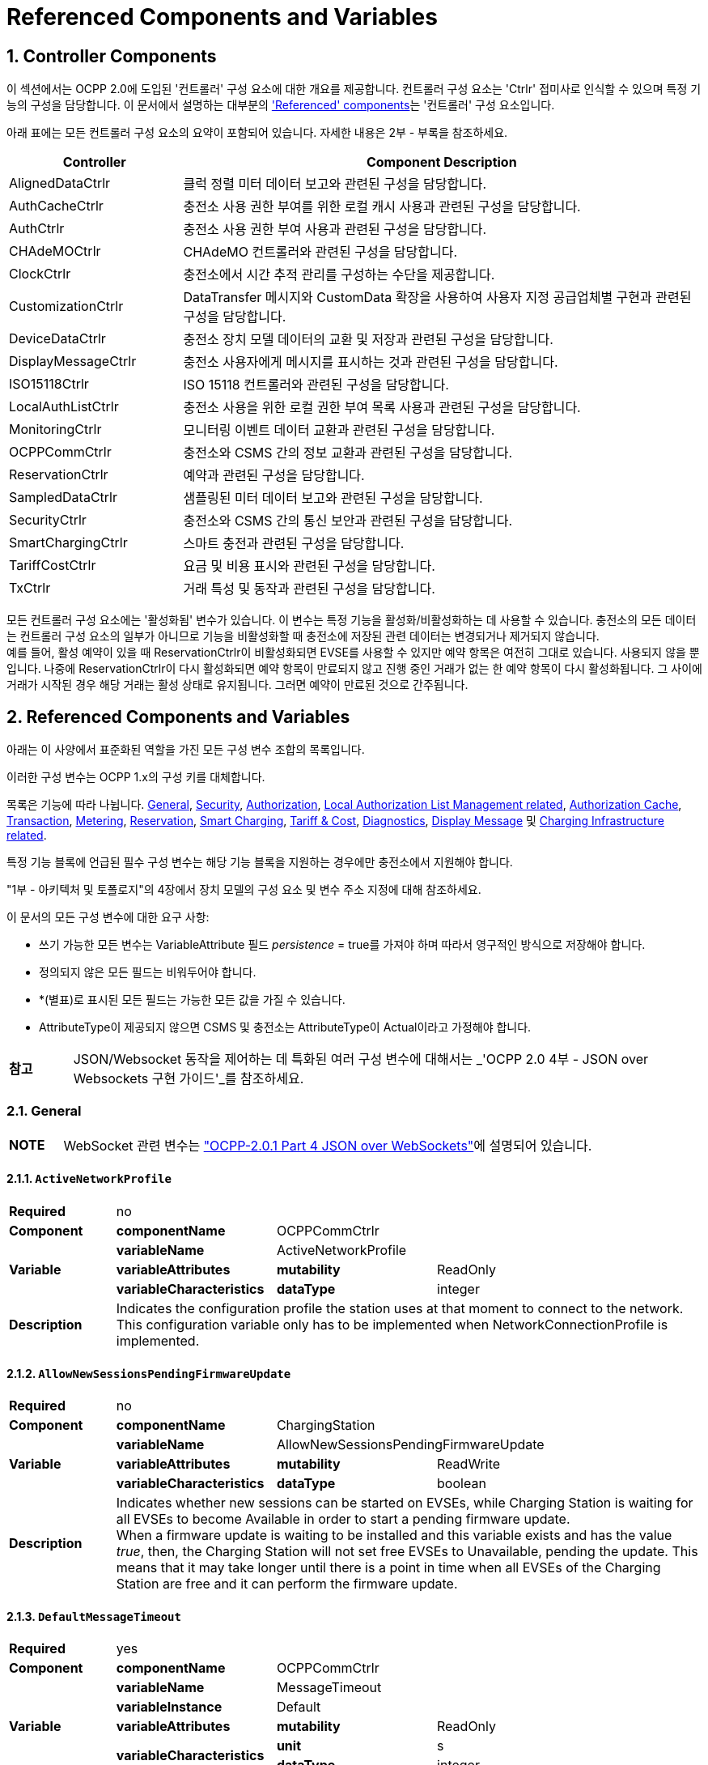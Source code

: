 = Referenced Components and Variables
:!chapter-number:

:sectnums:
[[controller_components]]
== Controller Components

이 섹션에서는 OCPP 2.0에 도입된 '컨트롤러' 구성 요소에 대한 개요를 제공합니다. 컨트롤러 구성 요소는 'Ctrlr' 접미사로 인식할 수 있으며 특정 기능의 구성을 담당합니다. 이 문서에서 설명하는 대부분의 <<referenced_components_and_variables,'Referenced' components>>는 '컨트롤러' 구성 요소입니다.

아래 표에는 모든 컨트롤러 구성 요소의 요약이 포함되어 있습니다. 자세한 내용은 2부 - 부록을 참조하세요.


[cols="<.^2,<.^6",%autowidth.stretch,options="header",frame=all,grid=all]
|===
|Controller     |Component Description

|AlignedDataCtrlr |클럭 정렬 미터 데이터 보고와 관련된 구성을 담당합니다.
|AuthCacheCtrlr |충전소 사용 권한 부여를 위한 로컬 캐시 사용과 관련된 구성을 담당합니다.
|AuthCtrlr |충전소 사용 권한 부여 사용과 관련된 구성을 담당합니다.
|CHAdeMOCtrlr |CHAdeMO 컨트롤러와 관련된 구성을 담당합니다.
|ClockCtrlr |충전소에서 시간 추적 관리를 구성하는 수단을 제공합니다.
|CustomizationCtrlr |DataTransfer 메시지와 CustomData 확장을 사용하여 사용자 지정 공급업체별 구현과 관련된 구성을 담당합니다.
|DeviceDataCtrlr |충전소 장치 모델 데이터의 교환 및 저장과 관련된 구성을 담당합니다.
|DisplayMessageCtrlr |충전소 사용자에게 메시지를 표시하는 것과 관련된 구성을 담당합니다.
|ISO15118Ctrlr |ISO 15118 컨트롤러와 관련된 구성을 담당합니다.
|LocalAuthListCtrlr |충전소 사용을 위한 로컬 권한 부여 목록 사용과 관련된 구성을 담당합니다.
|MonitoringCtrlr |모니터링 이벤트 데이터 교환과 관련된 구성을 담당합니다.
|OCPPCommCtrlr |충전소와 CSMS 간의 정보 교환과 관련된 구성을 담당합니다.
|ReservationCtrlr |예약과 관련된 구성을 담당합니다.
|SampledDataCtrlr |샘플링된 미터 데이터 보고와 관련된 구성을 담당합니다.
|SecurityCtrlr |충전소와 CSMS 간의 통신 보안과 관련된 구성을 담당합니다.
|SmartChargingCtrlr |스마트 충전과 관련된 구성을 담당합니다.
|TariffCostCtrlr |요금 및 비용 표시와 관련된 구성을 담당합니다.
|TxCtrlr |거래 특성 및 동작과 관련된 구성을 담당합니다.
|===

모든 컨트롤러 구성 요소에는 '활성화됨' 변수가 있습니다. 이 변수는 특정 기능을 활성화/비활성화하는 데 사용할 수 있습니다. 충전소의 모든 데이터는 컨트롤러 구성 요소의 일부가 아니므로 기능을 비활성화할 때 충전소에 저장된 관련 데이터는 변경되거나 제거되지 않습니다. +
예를 들어, 활성 예약이 있을 때 ReservationCtrlr이 비활성화되면 EVSE를 사용할 수 있지만 예약 항목은 여전히 ​​그대로 있습니다. 사용되지 않을 뿐입니다. 나중에 ReservationCtrlr이 다시 활성화되면 예약 항목이 만료되지 않고 진행 중인 거래가 없는 한 예약 항목이 다시 활성화됩니다. 그 사이에 거래가 시작된 경우 해당 거래는 활성 상태로 유지됩니다. 그러면 예약이 만료된 것으로 간주됩니다.

<<<

[[referenced_components_and_variables]]
== Referenced Components and Variables

아래는 이 사양에서 표준화된 역할을 가진 모든 구성 변수 조합의 목록입니다.

이러한 구성 변수는 OCPP 1.x의 구성 키를 대체합니다.

목록은 기능에 따라 나뉩니다. <<general, General>>, <<security_related, Security>>, <<authorization_related,Authorization>>, <<local_authorization_list_management_related, Local Authorization List Management related>>, <<authorization_cache_related, Authorization Cache>>, <<transaction_related, Transaction>>, <<metering_related, Metering>>, <<reservation_related, Reservation>>, <<smart_charging_related, Smart Charging>>, <<tariff_cost_related, Tariff & Cost>>, <<diagnostics_related, Diagnostics>>, <<display_message_related, Display Message>> 및 <<charging_infrastructure_related, Charging Infrastructure related>>.

특정 기능 블록에 언급된 필수 구성 변수는 해당 기능 블록을 지원하는 경우에만 충전소에서 지원해야 합니다.

"1부 - 아키텍처 및 토폴로지"의 4장에서 장치 모델의 구성 요소 및 변수 주소 지정에 대해 참조하세요.

이 문서의 모든 구성 변수에 대한 요구 사항:

- 쓰기 가능한 모든 변수는 VariableAttribute 필드 _persistence_ = true를 가져야 하며 따라서 영구적인 방식으로 저장해야 합니다.
- 정의되지 않은 모든 필드는 비워두어야 합니다.
- *(별표)로 표시된 모든 필드는 가능한 모든 값을 가질 수 있습니다.
- AttributeType이 제공되지 않으면 CSMS 및 충전소는 AttributeType이 Actual이라고 가정해야 합니다.

[cols="^.^1s,10",%autowidth.stretch]
|===
|참고 |JSON/Websocket 동작을 제어하는 ​​데 특화된 여러 구성 변수에 대해서는 _'OCPP 2.0 4부 - JSON over Websockets 구현 가이드'_를 참조하세요.
|===

[[general]]
=== General

[cols="^.^1s,10",%autowidth.stretch]
|===
|NOTE |WebSocket 관련 변수는 <<ocpp2_0_part4,"OCPP-2.0.1 Part 4 JSON over WebSockets">>에 설명되어 있습니다.
|===

==== `ActiveNetworkProfile`

[cols="<.^2s,<.^3s,<.^3s,<.^5",%autowidth.stretch,frame=all,grid=all]
|===
|Required 3+d|no
|Component |componentName 2+d|OCPPCommCtrlr
.3+|Variable |variableName 2+d|ActiveNetworkProfile
  |variableAttributes |mutability d|ReadOnly
  |variableCharacteristics |dataType d|integer
|Description 3+d|Indicates the configuration profile the station uses at that moment to connect to the network. This configuration variable only has to be implemented when NetworkConnectionProfile is implemented.
|===

[[allow_new_sessions_pending_firmware_update]]
==== `AllowNewSessionsPendingFirmwareUpdate`

[cols="<.^2s,<.^3s,<.^3s,<.^5",%autowidth.stretch,frame=all,grid=all]
|===
|Required 3+d|no
|Component |componentName 2+d|ChargingStation
.3+|Variable |variableName 2+d|AllowNewSessionsPendingFirmwareUpdate
  |variableAttributes |mutability d|ReadWrite
  |variableCharacteristics |dataType d|boolean
|Description 3+d|Indicates whether new sessions can be started on EVSEs, while Charging Station is waiting for all EVSEs to become Available in order to start a pending firmware update. +
  When a firmware update is waiting to be installed and this variable exists and has the value _true_, then, the Charging Station will not set free EVSEs to Unavailable, pending the update. This means that it may take longer until there is a point in time when all EVSEs of the Charging Station are free and it can perform the firmware update.
|===

==== `DefaultMessageTimeout`

[cols="<.^2s,<.^3s,<.^3s,<.^5",%autowidth.stretch,frame=all,grid=all]
|===
|Required 3+d|yes
|Component |componentName 2+d|OCPPCommCtrlr
.5+|Variable |variableName 2+d|MessageTimeout
  |variableInstance 2+d|Default
  |variableAttributes |mutability d|ReadOnly
  .2+|variableCharacteristics |unit d|s
    |dataType d|integer
|Description 3+d|The purpose of the message timeout is to be able to consider a request message as not sent and continue with other tasks when the message did not arrive due to communication errors or software failure. The message timeout setting in a Charging Station can be configured in the messageTimeout field in the _NetworkConnectionProfile_.
|===

[[file_transfer_protocols]]
==== `FileTransferProtocols`

[cols="<.^2s,<.^3s,<.^3s,<.^5",%autowidth.stretch,frame=all,grid=all]
|===
|Required 3+d|yes
|Component |componentName 2+d|OCPPCommCtrlr
.3+|Variable |variableName 2+d|FileTransferProtocols
  |variableAttributes |mutability d|ReadOnly
  |variableCharacteristics |dataType d|MemberList
|Description 3+d|List of supported file transfer protocols.

  Possible values: FTP, FTPS, HTTP, HTTPS, SFTP.
|===

==== `HeartbeatInterval`

[cols="<.^2s,<.^3s,<.^3s,<.^5",%autowidth.stretch,frame=all,grid=all]
|===
|Required 3+d|no
|Component |componentName 2+d|OCPPCommCtrlr
.5+|Variable |variableName 2+d|HeartbeatInterval
  |variableAttributes |mutability d|ReadWrite
  .3+|variableCharacteristics |unit d|s
      |dataType d|integer
      |minLimit d|1
|Description 3+d|Interval of inactivity (no OCPP exchanges) with CSMS after which the Charging Station should send <<heartbeat_request,HeartbeatRequest>>.
|===

[[network_configuration_priority]]
==== `NetworkConfigurationPriority`

[cols="<.^2s,<.^3s,<.^3s,<.^5",%autowidth.stretch,frame=all,grid=all]
|===
|Required 3+d|yes
|Component |componentName 2+d|OCPPCommCtrlr
.5+|Variable |variableName 2+d|NetworkConfigurationPriority
  .2+|variableAttributes |attributeType d|Actual
    |mutability d|ReadWrite
  .2+|variableCharacteristics |dataType d|SequenceList
    |valueList d|List of possible values
|Description 3+d|A comma separated ordered list of the priority of the possible Network Connection Profiles. The list of possible available profile slots for the network configuration profiles SHALL be reported, via the valueList characteristic of this Variable.
|===

[[network_profile_connection_attempts]]
==== `NetworkProfileConnectionAttempts`

[cols="<.^2s,<.^3s,<.^3s,<.^5",%autowidth.stretch,frame=all,grid=all]
|===
|Required 3+d|yes
|Component |componentName 2+d|OCPPCommCtrlr
.3+|Variable |variableName 2+d|NetworkProfileConnectionAttempts
  |variableAttributes |mutability d|ReadWrite
  |variableCharacteristics |dataType d|integer
|Description 3+d|Specifies the number of connection attempts the Charging Station executes before switching to a different profile.
|===

[[offline_threshold]]
==== `OfflineThreshold`

[cols="<.^2s,<.^3s,<.^3s,<.^5",%autowidth.stretch,frame=all,grid=all]
|===
|Required 3+d|yes
|Component |componentName 2+d|OCPPCommCtrlr
.4+|Variable |variableName 2+d|OfflineThreshold
  |variableAttributes |mutability d|ReadWrite
  .2+|variableCharacteristics |unit d|s
    |dataType d|integer
|Description 3+d|When the offline period of a Charging Station exceeds the OfflineThreshold it is recommended to send a <<status_notification_request,StatusNotificationRequest>> for all its Connectors when the Charging Station is back online.
|===

==== `QueueAllMessages`

[cols="<.^2s,<.^3s,<.^3s,<.^5",%autowidth.stretch,frame=all,grid=all]
|===
|Required 3+d|no
|Component |componentName 2+d|OCPPCommCtrlr
.3+|Variable |variableName 2+d|QueueAllMessages
  |variableAttributes |mutability d|ReadWrite
  |variableCharacteristics |dataType d|boolean
|Description 3+d|When this variable is set to _true_, the Charging Station will queue all message until they are delivered to the CSMS. +
  When set to _false_ the Charging Station will only queue Transaction related messages as required in: E04.FR.01.and other requirements +
  When this variable is the to _true_, and the Charging Station is running low on memory, the Charging Station SHALL drop TransactionEvent messages last, and when dropping measurements/meter data, the Charging Station SHALL drop intermediate values first (1st value, 3th value, 5th etc), not start dropping values from the beginning or end of the measurements/meter data. Default = false
|===

[[message_attempts_transaction_event]]
==== `MessageAttemptsTransactionEvent`

[cols="<.^2s,<.^3s,<.^3s,<.^5",%autowidth.stretch,frame=all,grid=all]
|===
|Required 3+d|yes
|Component |componentName 2+d|OCPPCommCtrlr
.4+|Variable |variableName 2+d|MessageAttempts
  |variableInstance 2+d|TransactionEvent
  |variableAttributes |mutability d|ReadWrite
  |variableCharacteristics |dataType d|integer
|Description 3+d|How often the Charging Station should try to submit a <<transaction_event_request,TransactionEventRequest>> message when the CSMS fails to process it.
|===

[[message_attempt_interval_transaction_event]]
==== `MessageAttemptIntervalTransactionEvent`

[cols="<.^2s,<.^3s,<.^3s,<.^5",%autowidth.stretch,frame=all,grid=all]
|===
|Required 3+d|yes
|Component |componentName 2+d|OCPPCommCtrlr
.6+|Variable |variableName 2+d|MessageAttemptInterval
  |variableInstance 2+d|TransactionEvent
  .2+|variableAttributes |attributeType d|Actual
    |mutability d|ReadWrite
  .2+|variableCharacteristics |unit d|s
    |dataType d|integer
|Description 3+d|How long the Charging Station should wait before resubmitting a <<transaction_event_request,TransactionEventRequest>> message that the CSMS failed to process.
|===

[[unlock_on_ev_side_disconnect]]
==== `UnlockOnEVSideDisconnect`

[cols="<.^2s,<.^3s,<.^3s,<.^5",%autowidth.stretch,frame=all,grid=all]
|===
|Required 3+d|yes
|Component |componentName 2+d|OCPPCommCtrlr
.3+|Variable |variableName 2+d|UnlockOnEVSideDisconnect
  |variableAttributes |mutability d|ReadWrite/ReadOnly
  |variableCharacteristics |dataType d|boolean
|Description 3+d|When set to true, the Charging Station SHALL unlock the cable on the Charging Station side when the cable is unplugged at the EV. For an EVSE with only fixed cables, the mutability SHALL be ReadOnly and the actual value SHALL be false. For a charging station with fixed cables and sockets, the variable is only applicable to the sockets.
|===

==== `WebSocketPingInterval`

This configuration variable is described in <<ocpp2_0_part4,"OCPP-2.0.1 Part 4 JSON over WebSockets">>.

==== `ResetRetries`

[cols="<.^2s,<.^3s,<.^3s,<.^5",%autowidth.stretch,frame=all,grid=all]
|===
|Required 3+d|yes
|Component |componentName 2+d|OCPPCommCtrlr
.3+|Variable |variableName 2+d|ResetRetries
  |variableAttributes |mutability d|ReadWrite
  |variableCharacteristics |dataType d|integer
|Description 3+d|Number of times to retry a reset of the Charging Station when a reset was unsuccessful.
|===

==== `MessageFieldLength`

[cols="<.^2s,<.^3s,<.^3s,<.^5",%autowidth.stretch,frame=all,grid=all]
|===
|Required 3+d|no
|Component |componentName 2+d|OCPPCommCtrlr
.4+|Variable |variableName 2+d|FieldLength
  |variableInstance 2+d|<message>.<field>
  |variableAttributes |mutability d|ReadOnly
  |variableCharacteristics |dataType d|integer
|Description 3+d|This variable is used to report the length of <field> in <message> when it is larger than the length that is defined in the standard OCPP message schema.
|===

[[items_per_message_get_report]]
==== `ItemsPerMessageGetReport`

[cols="<.^2s,<.^3s,<.^3s,<.^5",%autowidth.stretch,frame=all,grid=all]
|===
|Required 3+d|yes
|Component |componentName 2+d|DeviceDataCtrlr
.4+|Variable |variableName 2+d|ItemsPerMessage
  |variableInstance 2+d|GetReport
  |variableAttributes |mutability d|ReadOnly
  |variableCharacteristics |dataType d|integer
|Description 3+d|Maximum number of ComponentVariable entries that can be sent in one <<get_report_request,GetReportRequest>> or <<get_monitoring_report_request,GetMonitoringReportRequest>> message.
|===

[[items_per_message_get_variables]]
==== `ItemsPerMessageGetVariables`

[cols="<.^2s,<.^3s,<.^3s,<.^5",%autowidth.stretch,frame=all,grid=all]
|===
|Required 3+d|yes
|Component |componentName 2+d|DeviceDataCtrlr
.4+|Variable |variableName 2+d|ItemsPerMessage
  |variableInstance 2+d|GetVariables
  |variableAttributes |mutability d|ReadOnly
  |variableCharacteristics |dataType d|integer
|Description 3+d|Maximum number of GetVariableData objects in <<get_variables_request,GetVariablesRequest>>.
|===

[[bytes_per_message_get_report]]
==== `BytesPerMessageGetReport`

[cols="<.^2s,<.^3s,<.^3s,<.^5",%autowidth.stretch,frame=all,grid=all]
|===
|Required 3+d|yes
|Component |componentName 2+d|DeviceDataCtrlr
.4+|Variable |variableName 2+d|BytesPerMessage
  |variableInstance 2+d|GetReport
  |variableAttributes |mutability d|ReadOnly
  |variableCharacteristics |dataType d|integer
|Description 3+d|Message Size (in bytes) - puts constraint on <<get_report_request,GetReportRequest>> or <<get_monitoring_report_request,GetMonitoringReportRequest>> message size.
|===

[[bytes_per_message_get_variables]]
==== `BytesPerMessageGetVariables`

[cols="<.^2s,<.^3s,<.^3s,<.^5",%autowidth.stretch,frame=all,grid=all]
|===
|Required 3+d|yes
|Component |componentName 2+d|DeviceDataCtrlr
.4+|Variable |variableName 2+d|BytesPerMessage
  |variableInstance 2+d|GetVariables
  |variableAttributes |mutability d|ReadOnly
  |variableCharacteristics |dataType d|integer
|Description 3+d|Message Size (in bytes) - puts constraint on <<get_variables_request,GetVariablesRequest>> message size.
|===

[[configuration_value_size]]
==== `ConfigurationValueSize`

[cols="<.^2s,<.^3s,<.^3s,<.^5",%autowidth.stretch,frame=all,grid=all]
|===
|Required 3+d|no
|Component |componentName 2+d|DeviceDataCtrlr
.4+|Variable |variableName 2+d|ConfigurationValueSize
  |variableAttributes |mutability d|ReadOnly
  .2+|variableCharacteristics |dataType d|integer
    |maxLimit d|1000
|Description 3+d|This Configuration Variable can be used to limit the following fields: SetVariableData.attributeValue and VariableCharacteristics.valueList. The max size of these values will always remain equal.
|===

[[reporting_value_size]]
==== `ReportingValueSize`

[cols="<.^2s,<.^3s,<.^3s,<.^5",%autowidth.stretch,frame=all,grid=all]
|===
|Required 3+d|no
|Component |componentName 2+d|DeviceDataCtrlr
.4+|Variable |variableName 2+d|ReportingValueSize
  |variableAttributes |mutability d|ReadOnly
  .2+|variableCharacteristics |dataType d|integer
    |maxLimit d|2500
|Description 3+d|This Configuration Variable can be used to limit the following fields: GetVariableResult.attributeValue, VariableAttribute.value and EventData.actualValue. The max size of these values will always remain equal.
|===

[[items_per_message_set_variables]]
==== `ItemsPerMessageSetVariables`

[cols="<.^2s,<.^3s,<.^3s,<.^5",%autowidth.stretch,frame=all,grid=all]
|===
|Required 3+d|yes
|Component |componentName 2+d|DeviceDataCtrlr
.4+|Variable |variableName 2+d|ItemsPerMessage
  |variableInstance 2+d|SetVariables
  |variableAttributes |mutability d|ReadOnly
  |variableCharacteristics |dataType d|integer
|Description 3+d|Maximum number of SetVariableData objects in <<set_variables_request,SetVariablesRequest>>.
|===

==== `BytesPerMessageSetVariables`

[cols="<.^2s,<.^3s,<.^3s,<.^5",%autowidth.stretch,frame=all,grid=all]
|===
|Required 3+d|yes
|Component |componentName 2+d|DeviceDataCtrlr
.4+|Variable |variableName 2+d|BytesPerMessage
  |variableInstance 2+d|SetVariables
  |variableAttributes |mutability d|ReadOnly
  |variableCharacteristics |dataType d|integer
|Description 3+d|Message Size (in bytes) - puts constraint on <<set_variables_request,SetVariablesRequest>> message size.
|===

==== `DateTime`

[cols="<.^2s,<.^3s,<.^3s,<.^5",%autowidth.stretch,frame=all,grid=all]
|===
|Required 3+d|yes
|Component |componentName 2+d|ClockCtrlr
.3+|Variable |variableName 2+d|DateTime
  |variableAttributes |mutability d|ReadOnly
  |variableCharacteristics |dataType d|DateTime
|Description 3+d|Contains the current date and time.
|===

[[ntp_source]]
==== `NtpSource`

[cols="<.^2s,<.^3s,<.^3s,<.^5",%autowidth.stretch,frame=all,grid=all]
|===
|Required 3+d|no
|Component |componentName 2+d|ClockCtrlr
.4+|Variable |variableName 2+d|NtpSource
  |variableAttributes |mutability d|ReadWrite
  .2+|variableCharacteristics |dataType d|OptionList
    |valuesList |DHCP, manual
|Description 3+d|When an NTP client is implemented, this variable can be used to configure the client: Use the NTP server provided via DHCP, or use the manually configured NTP server.
|===

[[ntp_server_uri]]
==== `NtpServerUri`

[cols="<.^2s,<.^3s,<.^3s,<.^5",%autowidth.stretch,frame=all,grid=all]
|===
|Required 3+d|no
|Component |componentName 2+d|ClockCtrlr
.4+|Variable |variableName 2+d|NtpServerUri
  |variableInstance 2+d|Single digit, multiple servers allowed, primary NtpServer has instance '1', the secondary has instance '2'. etc
  |variableAttributes |mutability d|ReadWrite
  |variableCharacteristics |dataType d|string
|Description 3+d|When an NTP client is implemented, this variable can be used to configure the client: This contains the address of the NTP server.

  Multiple NTP servers can be configured. These can be back-up NTP servers. If the NTP client supports it, it can also connect to multiple NTP servers simultaneous to get a more reliable time source.
|===

[[timeoffset]]
==== `TimeOffset`

[cols="<.^2s,<.^3s,<.^3s,<.^5",%autowidth.stretch,frame=all,grid=all]
|===
|Required 3+d|no
|Component |componentName 2+d|ClockCtrlr
.3+|Variable |variableName 2+d|TimeOffset
  |variableAttributes |mutability d|ReadWrite
  |variableCharacteristics |dataType d|string
|Description 3+d|Configured current local time offset in the format: "+01:00", "-02:00" etc.

  When a TimeOffset is used, it is advised not to implement: <<timezone,`TimeZone`>>. If a Charging Station has implemented both <<timeoffset,`TimeOffset`>> and <<timezone,`TimeZone`>> it is RECOMMENDED to not use both at the same time.

  The time offset is for display purposes.
|===

[[next_time_offset_transition_datetime]]
==== `NextTimeOffsetTransitionDateTime`

[cols="<.^2s,<.^3s,<.^3s,<.^5",%autowidth.stretch,frame=all,grid=all]
|===
|Required 3+d|no
|Component |componentName 2+d|ClockCtrlr
.3+|Variable |variableName 2+d|NextTimeOffsetTransitionDateTime
  |variableAttributes |mutability d|ReadWrite
  |variableCharacteristics |dataType d|DateTime
|Description 3+d|Date time of the next time offset transition. On this date time, the clock displayed to the EV driver will be given the new offset as configured via <<time_offset_next_transition,`TimeOffsetNextTransition`>>. +
  This can be used to manually configure the next start or end of a daylight saving time period.
|===

[[time_offset_next_transition]]
==== `TimeOffsetNextTransition`

[cols="<.^2s,<.^3s,<.^3s,<.^5",%autowidth.stretch,frame=all,grid=all]
|===
|Required 3+d|no
|Component |componentName 2+d|ClockCtrlr
.4+|Variable |variableName 2+d|TimeOffset
  |variableInstance 2+d|NextTransition
  |variableAttributes |mutability d|ReadWrite
  |variableCharacteristics |dataType d|string
|Description 3+d|Next local time offset in the format: "+01:00", "-02:00" etc. +
  New offset that will be set on the next time offset transition as configured via <<next_time_offset_transition_datetime,`NextTimeOffsetTransitionDateTime`>>. +
  This can be used to manually configure the offset for the start or end of the daylight saving time period.
|===

[[timesource]]
==== `TimeSource`

[cols="<.^2s,<.^3s,<.^3s,<.^5",%autowidth.stretch,frame=all,grid=all]
|===
|Required 3+d|yes
|Component |componentName 2+d|ClockCtrlr
.4+|Variable |variableName 2+d|TimeSource
  |variableAttributes |mutability d|ReadWrite
  .2+|variableCharacteristics |dataType d|SequenceList
    |valuesList d|List of all implemented time sources. Possible values: Heartbeat, NTP, GPS, RealTimeClock, MobileNetwork, RadioTimeTransmitter
|Description 3+d|Via this variable, the Charging Station provides the CSMS with the option to configure a clock source, if more than 1 are implemented.

  By providing a list of possible sources, the CSO can configure fallback sources.

  Example: +
  "NTP,Heartbeat" means, use NTP, but when none of the NTP servers responses, use time synchronization via Heartbeat.

  NOTE: RadioTimeTransmitter: At various locations around the globe, low-frequency radio transmitters provide accurate local time information e.g. DCF77 in Germany, MSF in the United Kingdom, JJY in Japan etc. Such aradio time clock can be used as a time source for a Charging Station. The Charging Station shall convert the broadcasted time to UTC. For this <<timezone,`TimeZone`>>, <<timeoffset,`TimeOffset`>>, <<next_time_offset_transition_datetime,`NextTimeOffsetTransitionDateTime`>> and <<time_offset_next_transition,`TimeOffsetNextTransition`>> can be used.
|===

[[timezone]]
==== TimeZone

[cols="<.^2s,<.^3s,<.^3s,<.^5",%autowidth.stretch,frame=all,grid=all]
|===
|Required 3+d|no
|Component |componentName 2+d|ClockCtrlr
.3+|Variable |variableName 2+d|TimeZone
  |variableAttributes |mutability d|ReadWrite
  |variableCharacteristics |dataType d|string
|Description 3+d|Configured current local time zone in the format: "Europe/Oslo", "Asia/Singapore" etc.

  When a time zone is used, it is advised not to implement: <<timeoffset,`TimeOffset`>>. If a Charging Station has implemented both <<timeoffset,`TimeOffset`>> and <<timezone,`TimeZone`>> it is RECOMMENDED to not use both at the same time.

  The time zone is for display purposes.
|===

==== `TimeAdjustmentReportingThreshold`

[cols="<.^2s,<.^3s,<.^3s,<.^5",%autowidth.stretch,frame=all,grid=all]
|===
|Required 3+d|no
|Component |componentName 2+d|ClockCtrlr
.4+|Variable |variableName 2+d|TimeAdjustmentReportingThreshold
  |variableAttributes |mutability d|ReadWrite
  .2+|variableCharacteristics |unit d|s
    |dataType d|integer
|Description 3+d|When the clock time is adjusted forwards or backwards for more then TimeAdjustmentReportingThreshold number of seconds, a SecurityEventNotification( "SettingSystemTime" ) is sent by the charging station. A reasonable value is 20 seconds.
|===

==== `CustomImplementationEnabled`

[cols="<.^2s,<.^3s,<.^3s,<.^5",%autowidth.stretch,frame=all,grid=all]
|===
|Required 3+d|no
|Component |componentName 2+d|CustomizationCtrlr
.4+|Variable |variableName 2+d|CustomImplementationEnabled
  |variableInstance 2+d|<VendorId>
  |variableAttributes |mutability d|ReadWrite
  |variableCharacteristics |dataType d|boolean
|Description 3+d|This standard configuration variable can be used to enable/disable custom implementations that the Charging Station supports.

{nbsp}

It is recommended to first check if the custom behavior is able to be implemented using the device model, otherwise DataTransfer message(s) and/or CustomData fields can be used.
|===

[[security_related]]
=== Security related

[[basic_auth_password]]
==== `BasicAuthPassword`

The basic authentication password is used for HTTP Basic Authentication. The configuration value is write-only, so that it cannot be accidentally stored in plaintext by the CSMS when it reads out all configuration values.

[cols="<.^2s,<.^3s,<.^3s,<.^5",%autowidth.stretch,frame=all,grid=all]
|===
|Required 3+d|no
|Component |componentName 2+d|SecurityCtrlr
.4+|Variable |variableName 2+d|BasicAuthPassword
  |variableAttributes |mutability d|WriteOnly
  .2+|variableCharacteristics |dataType d|string
    |maxLimit d|40 (Max length of the BasicAuthPassword)
|Description 3+d|The basic authentication password is used for HTTP Basic Authentication. The password SHALL be a randomly chosen passwordString with a sufficiently high entropy, consisting of minimum 16 and maximum 40 characters (alpha-numeric characters and the special characters allowed by passwordString). The password SHALL be sent as a UTF-8 encoded string (NOT encoded into octet string or base64). This configuration variable is write-only, so that it cannot be accidentally stored in plaintext by the CSMS when it reads out all configuration variables. This configuration variable is required unless only "security profile 3 - TLS with client side certificates" is implemented.
|===

==== `Identity`

[cols="<.^2s,<.^3s,<.^3s,<.^5",%autowidth.stretch,frame=all,grid=all]
|===
|Required 3+d|no
|Component |componentName 2+d|SecurityCtrlr
.4+|Variable |variableName 2+d|Identity
  |variableAttributes |mutability d|ReadOnly or ReadWrite
  .2+|variableCharacteristics |dataType d|string
    |maxLimit d|48 (Charging Station Identity)
|Description 3+d|The Charging Station identity. identity is an <<primitive_datatypes,identifierString>>, however because this value is also used as the basic authentication username, the colon character ':' SHALL not be used. +
Maximum length was chosen to ensure compatibility with EVSE ID from <<emi3_b0,[EMI3-BO]>> "Part 2: business objects".
|===

==== `OrganizationName`

[cols="<.^2s,<.^3s,<.^3s,<.^5",%autowidth.stretch,frame=all,grid=all]
|===
|Required 3+d|yes
|Component |componentName 2+d|SecurityCtrlr
.3+|Variable |variableName 2+d|OrganizationName
  |variableAttributes |mutability d|ReadWrite
  |variableCharacteristics |dataType d|string
|Description 3+d|This configuration variable is used to set the organization name of the CSO or an organization trusted by the CSO. It is used to set the O (_organizationName_) RDN in the subject field of the client certificate. See also A00.FR.509.
|===

==== `CertificateEntries`

[cols="<.^2s,<.^3s,<.^3s,<.^5",%autowidth.stretch,frame=all,grid=all]
|===
|Required 3+d|yes
|Component |componentName 2+d|SecurityCtrlr
.4+|Variable |variableName 2+d|CertificateEntries
  |variableAttributes |mutability d|ReadOnly
  .2+|variableCharacteristics |dataType d|integer
    |maxLimit d|Maximum number of Certificates installed at any time.
|Description 3+d|Amount of Certificates currently installed on the Charging Station.
|===

[[security_profile]]
==== `SecurityProfile`

[cols="<.^2s,<.^3s,<.^3s,<.^5",%autowidth.stretch,frame=all,grid=all]
|===
|Required 3+d|yes
|Component |componentName 2+d|SecurityCtrlr
.3+|Variable |variableName 2+d|SecurityProfile
  |variableAttributes |mutability d|ReadOnly
  |variableCharacteristics |dataType d|integer
|Description 3+d|This configuration variable is used to report the security profile used by the Charging Station.
|===

[[additional_root_certificate_check]]
==== `AdditionalRootCertificateCheck`

[cols="<.^2s,<.^3s,<.^3s,<.^5",%autowidth.stretch,frame=all,grid=all]
|===
|Required 3+d|no
|Component |componentName 2+d|SecurityCtrlr
.3+|Variable |variableName 2+d|AdditionalRootCertificateCheck
  |variableAttributes |mutability d|ReadOnly
  |variableCharacteristics |dataType d|boolean
|Description 3+d|When set to true, only one certificate (plus a temporarily fallback certificate) of certificateType <<install_certificate_use_enum_type,CSMSRootCertificate>> is allowed to be installed at a time. When installing a new CSMS Root certificate, the new certificate SHALL replace the old one AND the new CSMS Root Certificate MUST be signed by the old CSMS Root Certificate it is replacing. +
This configuration variable is required unless only "security profile 1 - Unsecured Transport with Basic Authentication" is implemented. Please note that security profile 1 SHOULD only be used in trusted networks.

  _Note: When using this additional security mechanism please be aware that the Charging Station needs to perform a full certificate chain verification when the new CSMS Root certificate is being installed. However, once the old CSMS Root certificate is set as the fallback certificate, the Charging Station needs to perform a partial certificate chain verification when verifying the server certificate during the TLS handshake. Otherwise the verification will fail once the old CSMS Root (fallback) certificate is either expired or removed._

  _Note 2: The statement that the variable is required, means that the configuration variable must be present, but does NOT indicate that the feature must be implemented. This is an optional feature. By setting the value to false, the Charging Station indicates that it does not support this feature, whereas true means that it does support the feature._
|===

[[max_certificate_chainsize]]
==== `MaxCertificateChainSize`

[cols="<.^2s,<.^3s,<.^3s,<.^5",%autowidth.stretch,frame=all,grid=all]
|===
|Required 3+d|no
|Component |componentName 2+d|SecurityCtrlr
.4+|Variable |variableName 2+d|MaxCertificateChainSize
  |variableAttributes |mutability d|ReadOnly
  .2+|variableCharacteristics |dataType d|integer
    |maxLimit d|10000
|Description 3+d|This configuration variable can be used to limit the size of the 'certificateChain' field from the <<certificate_signed_request,CertificateSignedRequest>> PDU. This value SHOULD NOT be set too small. The smaller this value, the less security architectures the Charging Station will support. It is RECOMMENDED to set at least a size of 5600. This will allow the Charging Station to support most security architectures.
|===

[[cert_signing_wait_minimum]]
==== `CertSigningWaitMinimum`

[cols="<.^2s,<.^3s,<.^3s,<.^5",%autowidth.stretch,frame=all,grid=all]
|===
|Required 3+d|no
|Component |componentName 2+d|SecurityCtrlr
.4+|Variable |variableName 2+d|CertSigningWaitMinimum
  |variableAttributes |mutability d|ReadWrite
  .2+|variableCharacteristics |unit d|s
    |dataType d|integer
|Description 3+d|This configuration variable defines how long the Charging Station has to wait before generating another CSR, in the case the CSMS accepts the SignCertificateRequest, but never returns the signed certificate back. This value will be doubled after every attempt. The amount of attempts is configured at <<cert_signing_repeat_times,CertSigningRepeatTimes>> If the certificate signing process is slow, this setting allows the CSMS to tell the Charging Station to allow more time.
|===

[[cert_signing_repeat_times]]
==== `CertSigningRepeatTimes`

[cols="<.^2s,<.^3s,<.^3s,<.^5",%autowidth.stretch,frame=all,grid=all]
|===
|Required 3+d|no
|Component |componentName 2+d|SecurityCtrlr
.3+|Variable |variableName 2+d|CertSigningRepeatTimes
  |variableAttributes |mutability d|ReadWrite
  |variableCharacteristics |dataType d|integer
|Description 3+d|This variable can be used to configure the amount of times the Charging Station SHALL double the previous back-off time, starting with the number of seconds configured at <<cert_signing_wait_minimum,CertSigningWaitMinimum>>, every time the back-off time expires without having received the CertificateSignedRequest containing the from the CSR generated signed certificate. When the maximum number of increments is reached, the Charging Station SHALL stop resending the SignCertificateRequest, until it is requested by the CSMS using a TriggerMessageRequest.
|===

[[authorization_related]]
=== Authorization related

[[auth_enabled]]
==== AuthEnabled

[cols="<.^2s,<.^3s,<.^3s,<.^5",%autowidth.stretch,frame=all,grid=all]
|===
|Required 3+d|no
|Component |componentName 2+d|AuthCtrlr
.3+|Variable |variableName 2+d|Enabled
  |variableAttributes |mutability d|ReadWrite
  |variableCharacteristics |dataType d|boolean
|Description 3+d|If set to _false_, then no authorization is done before starting a transaction or when reading an idToken. If an idToken was provided, then it will be put in the _idToken_ field of the TransactionEventRequest. If no idToken was provided, then _idToken_ in TransactionEventRequest will be left empty and type is set to `NoAuthorization`.
|===

[[additional_info_items_permessage]]
==== `AdditionalInfoItemsPerMessage`

[cols="<.^2s,<.^3s,<.^3s,<.^5",%autowidth.stretch,frame=all,grid=all]
|===
|Required 3+d|no
|Component |componentName 2+d|AuthCtrlr
.3+|Variable |variableName 2+d|AdditionalInfoItemsPerMessage
  |variableAttributes |mutability d|ReadOnly
  |variableCharacteristics |dataType d|integer
|Description 3+d|Maximum number of AdditionalInfo items that can be sent in one message. This configuration variable only has to be implemented when AdditionalInfo is implemented.
|===

[[offline_tx_for_unknown_id_enabled]]
==== `OfflineTxForUnknownIdEnabled`

[cols="<.^2s,<.^3s,<.^3s,<.^5",%autowidth.stretch,frame=all,grid=all]
|===
|Required 3+d|no
|Component |componentName 2+d|AuthCtrlr
.3+|Variable |variableName 2+d|OfflineTxForUnknownIdEnabled
  |variableAttributes |mutability d|ReadWrite
  |variableCharacteristics |dataType d|boolean
|Description 3+d|If this key exists, the Charging Station supports <<unknown_offline_authorization,Unknown Offline Authorization>>. If this key reports a value of _true_, <<unknown_offline_authorization,Unknown Offline Authorization>> is enabled.
|===

[[authorize_remote_start]]
==== `AuthorizeRemoteStart`

[cols="<.^2s,<.^3s,<.^3s,<.^5",%autowidth.stretch,frame=all,grid=all]
|===
|Required 3+d|yes
|Component |componentName 2+d|AuthCtrlr
.3+|Variable |variableName 2+d|AuthorizeRemoteStart
  |variableAttributes |mutability d|ReadOnly or ReadWrite. Choice is up to Charging Station implementation.
  |variableCharacteristics |dataType d|boolean
|Description 3+d|Whether a remote request to start a transaction in the form of <<request_start_transaction_request,RequestStartTransactionRequest>> message should be authorized beforehand like a local action to start a transaction.
|===

[[local_authorize_offline]]
==== `LocalAuthorizeOffline`

[cols="<.^2s,<.^3s,<.^3s,<.^5",%autowidth.stretch,frame=all,grid=all]
|===
|Required 3+d|yes
|Component |componentName 2+d|AuthCtrlr
.3+|Variable |variableName 2+d|LocalAuthorizeOffline
  |variableAttributes |mutability d|ReadWrite
  |variableCharacteristics |dataType d|boolean
|Description 3+d|Whether the Charging Station, when _Offline_, will start a transaction for locally-authorized identifiers.
|===

[[local_pre_authorize]]
==== `LocalPreAuthorize`

[cols="<.^2s,<.^3s,<.^3s,<.^5",%autowidth.stretch,frame=all,grid=all]
|===
|Required 3+d|yes
|Component |componentName 2+d|AuthCtrlr
.3+|Variable |variableName 2+d|LocalPreAuthorize
  |variableAttributes |mutability d|ReadWrite
  |variableCharacteristics |dataType d|boolean
|Description 3+d|Whether the Charging Station, when online, will start a transaction for locally-authorized identifiers without waiting for or requesting an <<authorize_response,AuthorizeResponse>> from the CSMS.
|===

[[master_pass_group_id]]
==== `MasterPassGroupId`

[cols="<.^2s,<.^3s,<.^3s,<.^5",%autowidth.stretch,frame=all,grid=all]
|===
|Required 3+d|no
|Component |componentName 2+d|AuthCtrlr
.4+|Variable |variableName 2+d|MasterPassGroupId
  |variableAttributes |mutability d|ReadWrite
  .2+|variableCharacteristics |dataType d|string
    |maxLimit |36 (The maximum string length of MasterPassGroupId)
|Description 3+d|IdTokens that have this id as groupId belong to the Master Pass Group. Meaning they can stop any ongoing transaction, but cannot start transactions. This can, for example, be used by law enforcement personal to stop any ongoing transaction when an EV has to be towed away.
|===

==== `DisableRemoteAuthorization`

[cols="<.^2s,<.^3s,<.^3s,<.^5",%autowidth.stretch,frame=all,grid=all]
|===
|Required 3+d|no
|Component |componentName 2+d|AuthCtrlr
.3+|Variable |variableName 2+d|DisableRemoteAuthorization
  |variableAttributes |mutability d|ReadWrite
  |variableCharacteristics |dataType d|boolean
|Description 3+d|When set to true this instructs the Charging Station to not issue any AuthorizationRequests, but only use Authorization Cache and Local Authorization List to determine validity of idTokens.

Note: The difference between *AuthCtrlr.DisableRemoteAuthorization* and *AuthCacheCtrlr.DisablePostAuthorization* is that the latter only disables re-authorization of tokens that are as not-Accepted in the Authorization Cache or Local Authorization List, whereas *AuthCtrlr.DisableRemoteAuthorization* disables all authorization with CSMS.
|===

[[authorization_cache_related]]
=== Authorization Cache related

[[auth_cache_enabled]]
==== `AuthCacheEnabled`

[cols="^.^1s,10",%autowidth.stretch]
|===
|NOTE |When the value of this variable is changed, the content of the authorization cache should not be altered.
|===

[cols="<.^2s,<.^3s,<.^3s,<.^5",%autowidth.stretch,frame=all,grid=all]
|===
|Required 3+d|no
|Component |componentName 2+d|AuthCacheCtrlr
.3+|Variable |variableName 2+d|Enabled
  |variableAttributes |mutability d|ReadWrite
  |variableCharacteristics |dataType d|boolean
|Description 3+d|If this variable exists and reports a value of _true_, Authorization Cache is enabled.
|===

==== `AuthCacheAvailable`

[cols="<.^2s,<.^3s,<.^3s,<.^5",%autowidth.stretch,frame=all,grid=all]
|===
|Required 3+d|no
|Component |componentName 2+d|AuthCacheCtrlr
.3+|Variable |variableName 2+d|Available
  |variableAttributes |mutability d|ReadOnly
  |variableCharacteristics |dataType d|boolean
|Description 3+d|If this variable exists and reports a value of _true_, Authorization Cache is supported, but not necessarily enabled.
|===

[[auth_cache_lifetime]]
==== `AuthCacheLifeTime`

[cols="<.^2s,<.^3s,<.^3s,<.^5",%autowidth.stretch,frame=all,grid=all]
|===
|Required 3+d|no
|Component |componentName 2+d|AuthCacheCtrlr
.4+|Variable |variableName 2+d|LifeTime
  |variableAttributes |mutability d|ReadWrite
  .2+|variableCharacteristics |unit d|s
    |dataType d|integer
|Description 3+d|Indicates how long it takes until a token expires in the authorization cache since it is last used.
|===

==== `AuthCacheStorage`

[cols="<.^2s,<.^3s,<.^3s,<.^5",%autowidth.stretch,frame=all,grid=all]
|===
|Required 3+d|no
|Component |componentName 2+d|AuthCacheCtrlr
.4+|Variable |variableName 2+d|Storage
  |variableAttributes |mutability d|ReadOnly
  .2+|variableCharacteristics |dataType d|integer
    |maxLimit d|The maximum number of bytes
|Description 3+d|Indicates the number of bytes currently used by the <<authorization_cache,Authorization Cache>>. MaxLimit indicates the maximum number of bytes that can be used by the <<authorization_cache,Authorization Cache>>.
|===

==== `AuthCachePolicy`

[cols="<.^2s,<.^3s,<.^3s,<.^5",%autowidth.stretch,frame=all,grid=all]
|===
|Required 3+d|no
|Component |componentName 2+d|AuthCacheCtrlr
.4+|Variable |variableName 2+d|Policy
  |variableAttributes |mutability d|ReadWrite
  .2+|variableCharacteristics |dataType d|OptionList
    |valuesList d|LRU, LFU, FIFO, CUSTOM
|Description 3+d|Cache Entry Replacement Policy: least recently used, least frequently used, first in first out, other custom mechanism.
|===

==== `AuthCacheDisablePostAuthorize`

[cols="<.^2s,<.^3s,<.^3s,<.^5",%autowidth.stretch,frame=all,grid=all]
|===
|Required 3+d|no
|Component |componentName 2+d|AuthCacheCtrlr
.3+|Variable |variableName 2+d|DisablePostAuthorize
  |variableAttributes |mutability d|ReadWrite
  |variableCharacteristics |dataType d|boolean
|Description 3+d|When set to true this variable disables the behavior to request authorization for an idToken that is stored in the cache with a status other than Accepted, as stated in C10.FR.03 and C12.FR.05.
|===

[[local_authorization_list_management_related]]
=== Local Authorization List Management related

[[local_auth_list_enabled]]
==== `LocalAuthListEnabled`

[cols="<.^2s,<.^3s,<.^3s,<.^5",%autowidth.stretch,frame=all,grid=all]
|===
|Required 3+d|no
|Component |componentName 2+d|LocalAuthListCtrlr
.3+|Variable |variableName 2+d|Enabled
  |variableAttributes |mutability d|ReadWrite
  |variableCharacteristics |dataType d|boolean
|Description 3+d|If this variable exists and reports a value of _true_, <<local_authorization_list,Local Authorization List>> is enabled.
|===

[[local_auth_list_entries]]
==== `LocalAuthListEntries`

[cols="<.^2s,<.^3s,<.^3s,<.^5",%autowidth.stretch,frame=all,grid=all]
|===
|Required 3+d|when `LocalAuthListAvailable` is _true_
|Component |componentName 2+d|LocalAuthListCtrlr
.4+|Variable |variableName 2+d|Entries
  |variableAttributes |mutability d|ReadOnly
  .2+|variableCharacteristics |dataType d|integer
    |maxLimit d|The maximum number of IdTokens that can be stored in the <<local_authorization_list,Local Authorization List>>.
|Description 3+d|Amount of IdTokens currently in the <<local_authorization_list,Local Authorization List>>. +
  The maxLimit of this variable SHALL be provided to report the maximum number of IdTokens that can be stored in the <<local_authorization_list,Local Authorization List>>.
|===

[[local_auth_list_available]]
==== `LocalAuthListAvailable`

[cols="<.^2s,<.^3s,<.^3s,<.^5",%autowidth.stretch,frame=all,grid=all]
|===
|Required 3+d|no
|Component |componentName 2+d|LocalAuthListCtrlr
.3+|Variable |variableName 2+d|Available
  |variableAttributes |mutability d|ReadOnly
  |variableCharacteristics |dataType d|boolean
|Description 3+d|If this variable exists and reports a value of _true_, <<local_authorization_list,Local Authorization List>> is supported.
|===

[[items_per_message_send_local_list]]
==== `ItemsPerMessageSendLocalList`

[cols="<.^2s,<.^3s,<.^3s,<.^5",%autowidth.stretch,frame=all,grid=all]
|===
|Required 3+d|when `LocalAuthListAvailable` is _true_
|Component |componentName 2+d|LocalAuthListCtrlr
.3+|Variable |variableName 2+d|ItemsPerMessage
  |variableAttributes |mutability d|ReadOnly
  |variableCharacteristics |dataType d|integer
|===

[[bytes_per_message_send_local_list]]
==== `BytesPerMessageSendLocalList`

[cols="<.^2s,<.^3s,<.^3s,<.^5",%autowidth.stretch,frame=all,grid=all]
|===
|Required 3+d|when `LocalAuthListAvailable` is _true_
|Component |componentName 2+d|LocalAuthListCtrlr
.3+|Variable |variableName 2+d|BytesPerMessage
  |variableAttributes |mutability d|ReadOnly
  |variableCharacteristics |dataType d|integer
|===

==== `LocalAuthListStorage`

[cols="<.^2s,<.^3s,<.^3s,<.^5",%autowidth.stretch,frame=all,grid=all]
|===
|Required 3+d|no
|Component |componentName 2+d|LocalAuthListCtrlr
.4+|Variable |variableName 2+d|Storage
  |variableAttributes |mutability d|ReadOnly
  .2+|variableCharacteristics |dataType d|integer
    |maxLimit d|The maximum number of bytes
|Description 3+d|Indicates the number of bytes currently used by the <<local_authorization_list,Local Authorization List>>. MaxLimit indicates the maximum number of bytes that can be used by the <<local_authorization_list,Local Authorization List>>.
|===

==== `LocalAuthListDisablePostAuthorize`

[cols="<.^2s,<.^3s,<.^3s,<.^5",%autowidth.stretch,frame=all,grid=all]
|===
|Required 3+d|no
|Component |componentName 2+d|LocalAuthListCtrlr
.3+|Variable |variableName 2+d|DisablePostAuthorize
  |variableAttributes |mutability d|ReadWrite
  |variableCharacteristics |dataType d|boolean
|Description 3+d|When set to _true_ this variable disables the behavior to request authorization for an idToken that is stored in the local authorization list with a status other than Accepted, as stated in C14.FR.03.
|===

==== `LocalAuthListSupportsExpiryDateTime`

[cols="<.^2s,<.^3s,<.^3s,<.^5",%autowidth.stretch,frame=all,grid=all]
|===
|Required 3+d|no
|Component |componentName 2+d|LocalAuthListCtrlr
.3+|Variable |variableName 2+d|SupportsExpiryDateTime
  |variableAttributes |mutability d|ReadOnly
  |variableCharacteristics |dataType d|boolean
|Description 3+d|When set to _true_ Charging Station will disregard idTokens for authorization as if not present in the Local Authorization List when current date/time is past the value of _cacheExpiryDateTime_. +
  Note, that _cacheExpiryDateTime_ does not affect the behavior of SendLocalListRequest or GetLocalListRequest messages.
|===

[[transaction_related]]
=== Transaction related

[[ev_connection_timeout]]
==== `EVConnectionTimeOut`

[cols="<.^2s,<.^3s,<.^3s,<.^5",%autowidth.stretch,frame=all,grid=all]
|===
|Required 3+d|yes
|Component |componentName 2+d|TxCtrlr
.4+|Variable |variableName 2+d|EVConnectionTimeOut
  |variableAttributes |mutability d|ReadWrite
  .2+|variableCharacteristics |unit d|s
    |dataType d|integer
|Description 3+d|Interval from between "starting" of a transaction until incipient transaction is automatically canceled, due to failure of EV driver to (correctly) insert the charging cable connector(s) into the appropriate socket(s). The Charging Station SHALL go back to the original state, probably: 'Available'. "Starting" might be the swiping of the RFID, pressing a start button, a RequestStartTransactionRequest being received etc.
|===

[[stop_tx_on_ev_side_disconnect]]
==== `StopTxOnEVSideDisconnect`

[cols="<.^2s,<.^3s,<.^3s,<.^5",%autowidth.stretch,frame=all,grid=all]
|===
|Required 3+d|yes
|Component |componentName 2+d|TxCtrlr
.3+|Variable |variableName 2+d|StopTxOnEVSideDisconnect
  |variableAttributes |mutability d|ReadWrite or ReadOnly, depending on Charging Station implementation.
  |variableCharacteristics |dataType d|boolean
|Description 3+d|When set to _true_, the Charging Station SHALL deauthorize the transaction when the cable is unplugged from the EV.
|===

[[tx_before_accepted_enabled]]
==== `TxBeforeAcceptedEnabled`

[cols="<.^2s,<.^3s,<.^3s,<.^5",%autowidth.stretch,frame=all,grid=all]
|===
|Required 3+d|no
|Component |componentName 2+d|TxCtrlr
.3+|Variable |variableName 2+d|TxBeforeAcceptedEnabled
  |variableAttributes |mutability d|ReadWrite
  |variableCharacteristics |dataType d|boolean
|Description 3+d|With this configuration variable the Charging Station can be configured to allow charging before having received a <<boot_notification_response,BootNotificationResponse>> with <<registration_status_enum_type,RegistrationStatus>>: Accepted. See: <<transactions_before_being_accepted_by_a_csms,Transactions before being accepted by a CSMS>>.
|===

[[tx_start_point]]
==== `TxStartPoint`

[cols="<.^2s,<.^3s,<.^3s,<.^5",%autowidth.stretch,frame=all,grid=all]
|===
|Required 3+d|yes
|Component |componentName 2+d|TxCtrlr
.4+|Variable |variableName 2+d|TxStartPoint
  |variableAttributes |mutability d|ReadOnly or ReadWrite. Choice is up to Charging Station implementation.
  .2+|variableCharacteristics |dataType d|MemberList
    |valueList d|See <<tx_start_stop_point_values,TxStartStopPoint values>> for allowed values. It is not required to implement all possible values.
|Description 3+d|Defines when the Charging Station starts a new transaction: first <<transaction_event_request,TransactionEventRequest>>: eventType = Started. +
  When any event in the given list occurs, the Charging Station SHALL start a transaction. +
  The Charging Station SHALL only send the Started event once for every transaction. +
  It is advised to put all events that should be part of a transaction in the list, in case the start event never occurs. Because the possible events don’t always have to come in the same order it is possible to provide a list of events. Which ever comes first will then cause a transaction to be started. For example: EVConnected, Authorized would mean that a transaction is started when an EV is detected (Cable is connected), or when an EV Driver swipes his RFID card en the CSMS successfully authorizes the ID for charging.
|===

[[tx_stop_point]]
==== `TxStopPoint`

[cols="<.^2s,<.^3s,<.^3s,<.^5",%autowidth.stretch,frame=all,grid=all]
|===
|Required 3+d|yes
|Component |componentName 2+d|TxCtrlr
.4+|Variable |variableName 2+d|TxStopPoint
  |variableAttributes |mutability d|ReadOnly or ReadWrite. Choice is up to Charging Station implementation.
  .2+|variableCharacteristics |dataType d|MemberList
    |valueList d|See <<tx_start_stop_point_values,TxStartStopPoint values>> for allowed values. It is not required to implement all possible values.
|Description 3+d|Defines when the Charging Station ends a transaction: last <<transaction_event_request,TransactionEventRequest>>: eventType = Ended. +
  When any event in the given list is no longer valid, the Charging Station SHALL end the transaction. +
  The Charging Station SHALL only send the Ended event once for every transaction.
|===

[[tx_start_stop_point_values]]
==== TxStartStopPoint values

===== TxStartPoint values

The following table lists the values allowed for the <<tx_start_point,`TxStartPoint`>> variable. These values represent logical steps or events that (may) occur during a charging session. When such an event occurs, and it is listed in in the <<tx_start_point,`TxStartPoint`>> variable, then this marks the start of a transaction.

[cols="<.^3s,<.^7",%autowidth.stretch,options="header",frame=all,grid=all]
|===
|Value          |Description

|ParkingBayOccupancy
  |An object (probably an EV) is detected in the parking/charging bay.
|EVConnected
  |Both ends of the Charging Cable have been connected (if this can be detected, else detection of a cable being plugged into the socket), or for wireless charging: initial communication between EVSE and EV is established.
|Authorized
  |Driver or EV has been authorized, this can also be some form of anonymous authorization like a start button.
|PowerPathClosed
  |All preconditions for charging have been met, power can flow. This event is the logical AND of `EVConnected` and `Authorized` and should be used if a transaction is supposed to start when EV is connected and authorized. Despite its name, this event is not related to the state of the power relay. Note: There may be situations where `PowerPathClosed` does not imply that charging starts at that moment, e.g. because of delayed charging or a battery that is too hot.
|EnergyTransfer
  |Energy is being transferred between EV and EVSE.
|DataSigned
  |The moment when the signed meter value is received from the fiscal meter, that is used in the TransactionEventRequest with _context_ = `Transaction.Begin` and _triggerReason_ = `SignedDataReceived`. This TxStartPoint might be applicable when legislation exists that only allows a billable transaction to start when the first signed meter value has been received.
|===

[[tx_stop_point_values]]
===== TxStopPoint values

The following table lists the values allowed for the <<tx_stop_point,`TxStopPoint`>> variable. These values represent logical steps or events that (may) occur during a charging session. When such an event occurs, and it is listed in in the <<tx_stop_point,`TxStopPoint`>> variable, then this marks the end of a transaction.

The values are the same as for <<tx_start_point,`TxStartPoint`>>, but in this case the meaning is different, since it refers to the ending of the event, rather than the start. For use with <<tx_stop_point,`TxStopPoint`>> each value should be interpreted as if it had "Not" prefixed to it. See the following table:

[cols="<.^3s,<.^7",%autowidth.stretch,options="header",frame=all,grid=all]
|===
|Value          |Description

|ParkingBayOccupancy 
  |An object (probably an EV) is no longer detected in the parking/charging bay.
|EVConnected 
  |One or both ends of the Charging Cable have been disconnected (if this can be detected, else detection of a cable being unplugged from the socket), or for wireless charging: communication between EVSE and EV is lost.
|Authorized 
  |Driver or EV is no longer authorized, this can also be some form of anonymous authorization like a start button. The end of authorization will cause the Charging Station to stop the energy transfer, after which the TransactionEventRequest with eventType = Ended will be transmitted.
|PowerPathClosed 
  |All preconditions for charging are no longer met. This event is the logical OR of EVConnected and Authorized and should be used if a transaction is supposed to end when EV is disconnected and/or deauthorized. This will cause the Charging Station to stop the energy transfer, after which the TransactionEventRequest with eventType = Ended will be transmitted. It is exactly the same as having the values EVConnected, Authorized in <<tx_stop_point,`TxStopPoint`>>. +
  Despite its name, this event is not related to the state of the power relay.
|EnergyTransfer
  |Energy is not being transferred between EV and EVSE. +
  This is not recommended to use as a `TxStopPoint`, because it will stop the transaction as soon as EV or EVSE (temporarily) suspend the charging.
|DataSigned |This condition has no meaning as a `TxStopPoint` and should not be used as such.
|===

[[max_energy_on_invalid_id]]
==== `MaxEnergyOnInvalidId`

[cols="<.^2s,<.^3s,<.^3s,<.^5",%autowidth.stretch,frame=all,grid=all]
|===
|Required 3+d|no
|Component |componentName 2+d|TxCtrlr
.4+|Variable |variableName 2+d|MaxEnergyOnInvalidId
  |variableAttributes |mutability d|ReadWrite
  .2+|variableCharacteristics |unit d|Wh
    |dataType d|integer
|Description 3+d|Maximum amount of energy in Wh delivered when an identifier is deauthorized by the CSMS after start of a transaction.
|===

[[stop_tx_on_invalid_id]]
==== `StopTxOnInvalidId`

[cols="<.^2s,<.^3s,<.^3s,<.^5",%autowidth.stretch,frame=all,grid=all]
|===
|Required 3+d|yes
|Component |componentName 2+d|TxCtrlr
.3+|Variable |variableName 2+d|StopTxOnInvalidId
  |variableAttributes |mutability d|ReadWrite
  |variableCharacteristics |dataType d|boolean
|Description 3+d|whether the Charging Station will deauthorize an ongoing transaction when it receives a non-_Accepted_ authorization status in <<transaction_event_response,TransactionEventResponse>> for this transaction.
|===

[[metering_related]]
=== Metering related

==== `SampledDataEnabled`

[cols="<.^2s,<.^3s,<.^3s,<.^5",%autowidth.stretch,frame=all,grid=all]
|===
|Required 3+d|no
|Component |componentName 2+d|SampledDataCtrlr
.3+|Variable |variableName 2+d|Enabled
  |variableAttributes |mutability d|ReadWrite
  |variableCharacteristics |dataType d|boolean
|Description 3+d|If this variable reports a value of _true_, Sampled Data is enabled.
|===

==== `SampledDataAvailable`

[cols="<.^2s,<.^3s,<.^3s,<.^5",%autowidth.stretch,frame=all,grid=all]
|===
|Required 3+d|no
|Component |componentName 2+d|SampledDataCtrlr
.3+|Variable |variableName 2+d|Available
  |variableAttributes |mutability d|ReadOnly
  |variableCharacteristics |dataType d|boolean
|Description 3+d|If this variable reports a value of _true_, Sampled Data is supported.
|===

[[sampled_data_sign_readings]]
==== `SampledDataSignReadings`

[cols="<.^2s,<.^3s,<.^3s,<.^5",%autowidth.stretch,frame=all,grid=all]
|===
|Required 3+d|no
|Component |componentName 2+d|SampledDataCtrlr
.3+|Variable |variableName 2+d|SignReadings
  |variableAttributes |mutability d|ReadWrite
  |variableCharacteristics |dataType d|boolean
|Description 3+d|If set to _true_, the Charging Station SHALL include signed meter values in the <<transaction_event_request,TransactionEventRequest>> to the CSMS. Some Charging Stations might only be able to sign `Transaction.Begin` and `Transaction.End` meter values. When a Charging Station does not support signed meter values it SHALL NOT report this variable.
|===

[[sampled_data_tx_ended_measurands]]
==== `SampledDataTxEndedMeasurands`

[cols="<.^2s,<.^3s,<.^3s,<.^5",%autowidth.stretch,frame=all,grid=all]
|===
|Required 3+d|yes
|Component |componentName 2+d|SampledDataCtrlr
.4+|Variable |variableName 2+d|TxEndedMeasurands
  |variableAttributes |mutability d|ReadWrite
  .2+|variableCharacteristics |dataType d|MemberList
    |maxLimit d|The maximum length of the CSV formatted string, to be defined by the implementer.
|Description 3+d|Sampled measurands to be included in the _meterValues_ element of <<transaction_event_request,TransactionEventRequest>> (<<transaction_event_enum_type,eventType = Ended>>), every <<sampled_data_tx_ended_interval,`SampledDataTxEndedInterval`>> seconds from the start of the transaction until and including the last measurands at the end of the transaction. +
  The Charging Station reports the list of supported <<measurand_enum_type,Measurands>> in <<variable_characteristics_type,VariableCharacteristicsType.valuesList>> of this variable. This way the CSMS knows which <<measurand_enum_type,Measurands>> it can put in the `TxEndedSampledData`.

  When left empty, no sampled measurands SHALL be put into the <<transaction_event_request,TransactionEventRequest>> (<<transaction_event_enum_type,eventType = Ended>>).
|===

[[sampled_data_tx_ended_interval]]
==== `SampledDataTxEndedInterval`

[cols="<.^2s,<.^3s,<.^3s,<.^5",%autowidth.stretch,frame=all,grid=all]
|===
|Required 3+d|yes
|Component |componentName 2+d|SampledDataCtrlr
.4+|Variable |variableName 2+d|TxEndedInterval
  |variableAttributes |mutability d|ReadWrite
  .2+|variableCharacteristics |unit d|s
    |dataType d|integer
|Description 3+d|Interval between sampling of metering (or other) data, intended to be transmitted in the <<transaction_event_request,TransactionEventRequest>> (<<transaction_event_enum_type,eventType = Ended>>) message. For transaction data (evseId>0), samples are acquired and transmitted only in the <<transaction_event_request,TransactionEventRequest>> (<<transaction_event_enum_type,eventType = Ended>>) message.

  A value of "0" (numeric zero), by convention, is to be interpreted to mean that only the values taken at the start and end of a transaction SHALL be transmitted (no intermediate values). A TxEndedInterval = 0 is recommended, since other values may result in a lot of data to be transmitted in the <<transaction_event_request,TransactionEventRequest>> (<<transaction_event_enum_type,eventType = Ended>>) message.
|===

[[sampled_data_tx_started_measurands]]
==== `SampledDataTxStartedMeasurands`

[cols="<.^2s,<.^3s,<.^3s,<.^5",%autowidth.stretch,frame=all,grid=all]
|===
|Required 3+d|yes
|Component |componentName 2+d|SampledDataCtrlr
.4+|Variable |variableName 2+d|TxStartedMeasurands
  |variableAttributes |mutability d|ReadWrite
  .2+|variableCharacteristics |dataType d|MemberList
    |maxLimit d|The maximum length of the CSV formatted string, to be defined by the implementer.
|Description 3+d|Sampled measurand(s) to be taken at the start of any transaction to be included in the meterValues field of the first <<transaction_event_request,TransactionEventRequest>> message send at the start of a transaction (eventType = Started). +
  The Charging Station reports the list of supported <<measurand_enum_type,Measurands>> in <<variable_characteristics_type,VariableCharacteristicsType.valuesList>> of this variable. This way the CSMS knows which <<measurand_enum_type,Measurands>> it can put in the `SampledDataTxStartedMeasurands`.

  If the Charging Station has a meter, recommended to use as default: "Energy.Active.Import.Register"
|===

[[sampled_data_tx_updated_measurands]]
==== `SampledDataTxUpdatedMeasurands`

[cols="<.^2s,<.^3s,<.^3s,<.^5",%autowidth.stretch,frame=all,grid=all]
|===
|Required 3+d|yes
|Component |componentName 2+d|SampledDataCtrlr
.4+|Variable |variableName 2+d|TxUpdatedMeasurands
  |variableAttributes |mutability d|ReadWrite
  .2+|variableCharacteristics |dataType d|MemberList
    |maxLimit d|The maximum length of the CSV formatted string, to be defined by the implementer.
|Description 3+d|Sampled measurands to be included in the meterValues element of every <<transaction_event_request,TransactionEventRequest>> (<<transaction_event_enum_type,eventType = Updated>>), every <<sampled_data_tx_updated_interval,`SampledDataTxUpdatedInterval`>> seconds from the start of the transaction. +
  The Charging Station reports the list of supported <<measurand_enum_type,Measurands>> in <<variable_characteristics_type,VariableCharacteristicsType.valuesList>> of this variable. This way the CSMS knows which <<measurand_enum_type,Measurands>> it can put in the `SampledDataTxUpdatedMeasurands`.

  If the Charging Station has a meter, recommended to use as default: "Energy.Active.Import.Register"
|===

[[sampled_data_tx_updated_interval]]
==== `SampledDataTxUpdatedInterval`

[cols="<.^2s,<.^3s,<.^3s,<.^5",%autowidth.stretch,frame=all,grid=all]
|===
|Required 3+d|yes
|Component |componentName 2+d|SampledDataCtrlr
.4+|Variable |variableName 2+d|TxUpdatedInterval
  |variableAttributes |mutability d|ReadWrite
  .2+|variableCharacteristics |unit d|s
    |dataType d|integer
|Description 3+d|Interval between sampling of metering (or other) data, intended to be transmitted via <<transaction_event_request,TransactionEventRequest>> (<<transaction_event_enum_type,eventType = Updated>>) messages. For transaction data (evseId>0), samples are acquired and transmitted periodically at this interval from the start of the charging transaction.

A value of "0" (numeric zero), by convention, is to be interpreted to mean that no sampled data should be transmitted during the transaction.
|===

==== `AlignedDataEnabled`

[cols="<.^2s,<.^3s,<.^3s,<.^5",%autowidth.stretch,frame=all,grid=all]
|===
|Required 3+d|no
|Component |componentName 2+d|AlignedDataCtrlr
.3+|Variable |variableName 2+d|Enabled
  |variableAttributes |mutability d|ReadWrite
  |variableCharacteristics |dataType d|boolean
|Description 3+d|If this variable reports a value of _true_, Aligned Data is enabled.
|===

==== `AlignedDataAvailable`

[cols="<.^2s,<.^3s,<.^3s,<.^5",%autowidth.stretch,frame=all,grid=all]
|===
|Required 3+d|no
|Component |componentName 2+d|AlignedDataCtrlr
.3+|Variable |variableName 2+d|Available
  |variableAttributes |mutability d|ReadOnly
  |variableCharacteristics |dataType d|boolean
|Description 3+d|If this variable reports a value of _true_, Aligned Data is supported.
|===

[[aligned_data_measurands]]
==== `AlignedDataMeasurands`

[cols="<.^2s,<.^3s,<.^3s,<.^5",%autowidth.stretch,frame=all,grid=all]
|===
|Required 3+d|yes
|Component |componentName 2+d|AlignedDataCtrlr
.4+|Variable |variableName 2+d|Measurands
  |variableAttributes |mutability d|ReadWrite
  .2+|variableCharacteristics |dataType d|MemberList
    |maxLimit d|The maximum length of the CSV formatted string, to be defined by the implementer.
|Description 3+d|Clock-aligned measurand(s) to be included in <<metervalues_request,MeterValuesRequest>> or <<transaction_event_request,TransactionEventRequest>>, every <<aligned_data_interval,`AlignedDataInterval`>> seconds. For all the allowed values see: <<measurand_enum_type,Measurand>>. +
  The Charging Station reports the list of supported <<measurand_enum_type,Measurands>> in <<variable_characteristics_type,VariableCharacteristicsType.valuesList>> of this variable. This way the CSMS knows which <<measurand_enum_type,Measurands>> it can put in the `AlignedDataMeasurands`.
|===

[[aligned_data_interval]]
==== `AlignedDataInterval`

[cols="<.^2s,<.^3s,<.^3s,<.^5",%autowidth.stretch,frame=all,grid=all]
|===
|Required 3+d|yes
|Component |componentName 2+d|AlignedDataCtrlr
.4+|Variable |variableName 2+d|Interval
  |variableAttributes |mutability d|ReadWrite
  .2+|variableCharacteristics |unit d|s
    |dataType d|integer
|Description 3+d|Size (in seconds) of the clock-aligned data interval, intended to be transmitted in the <<metervalues_request,MeterValuesRequest>> or <<transaction_event_request,TransactionEventRequest>> message. This is the size (in seconds) of the set of evenly spaced aggregation intervals per day, starting at 00:00:00 (midnight). For example, a value of 900 (15 minutes) indicates that every day should be broken into 96 15-minute intervals. +
  When clock aligned data is being transmitted, the interval in question is identified by the start time and (optional) duration interval value, represented according to the ISO8601 standard. +
  A value of "0" (numeric zero), by convention, is to be interpreted to mean that no clock-aligned data should be transmitted.
|===

[[aligned_data_send_during_idle]]
==== `AlignedDataSendDuringIdle`

[cols="<.^2s,<.^3s,<.^3s,<.^5",%autowidth.stretch,frame=all,grid=all]
|===
|Required 3+d|no
.2+|Component |componentName 2+d|AlignedDataCtrlr
  |evse 2+d|*
.3+|Variable |variableName 2+d|SendDuringIdle
  |variableAttributes |mutability d|ReadWrite
  |variableCharacteristics |dataType d|boolean
|Description 3+d|If set to _true_, the Charging Station SHALL NOT send clock aligned meter values when a transaction is ongoing. When an EVSE is specified, it SHALL stop sending the clock aligned meter values for this EVSE when it has an ongoing transaction. When no EVSE is specified, it SHALL stop sending the clock aligned meter values when any transaction is ongoing on this Charging Station.
|===

[[aligned_data_sign_readings]]
==== `AlignedDataSignReadings`

[cols="<.^2s,<.^3s,<.^3s,<.^5",%autowidth.stretch,frame=all,grid=all]
|===
|Required 3+d|no
|Component |componentName 2+d|AlignedDataCtrlr
.3+|Variable |variableName 2+d|SignReadings
  |variableAttributes |mutability d|ReadWrite
  |variableCharacteristics |dataType d|boolean
|Description 3+d|If set to _true_, the Charging Station SHALL include signed meter values in the <<sampled_value_type,SampledValueType>> in the <<transaction_event_request,TransactionEventRequest>> to the CSMS for those measurands defined in `AlignedDataTxEndedMeasurands`. +
  When a Charging Station does not support signed meter values it SHALL NOT report this variable.
|===

[[aligned_data_tx_ended_measurands]]
==== `AlignedDataTxEndedMeasurands`

[cols="<.^2s,<.^3s,<.^3s,<.^5",%autowidth.stretch,frame=all,grid=all]
|===
|Required 3+d|yes
|Component |componentName 2+d|AlignedDataCtrlr
.4+|Variable |variableName 2+d|TxEndedMeasurands
  |variableAttributes |mutability d|ReadWrite
  .2+|variableCharacteristics |dataType d|MemberList
    |maxLimit d|The maximum length of the CSV formatted string, to be defined by the implementer.
|Description 3+d|Clock-aligned periodic measurand(s) to be included in the meterValues element of <<transaction_event_request,TransactionEventRequest>> (<<transaction_event_enum_type,eventType = Ended>>) for every <<aligned_data_tx_ended_interval,`AlignedDataTxEndedInterval`>> of the transaction. +
  The Charging Station reports the list of supported <<measurand_enum_type,Measurands>> in <<variable_characteristics_type,VariableCharacteristicsType.valuesList>> of this variable. This way the CSMS knows which <<measurand_enum_type,Measurands>> it can put in the `TxEndedAlignedData`.

  When left empty, no Clock-aligned measurands SHALL be put into the <<transaction_event_request,TransactionEventRequest>> (<<transaction_event_enum_type,eventType = Ended>>).
|===

[[aligned_data_tx_ended_interval]]
==== `AlignedDataTxEndedInterval`

[cols="<.^2s,<.^3s,<.^3s,<.^5",%autowidth.stretch,frame=all,grid=all]
|===
|Required 3+d|yes
|Component |componentName 2+d|AlignedDataCtrlr
.4+|Variable |variableName 2+d|TxEndedInterval
  |variableAttributes |mutability d|ReadWrite
  .2+|variableCharacteristics |unit d|s
    |dataType d|integer
|Description 3+d|Size (in seconds) of the clock-aligned data interval, intended to be transmitted in the <<transaction_event_request,TransactionEventRequest>> (<<transaction_event_enum_type,eventType = Ended>>) message. This is the size (in seconds) of the set of evenly spaced aggregation intervals per day, starting at 00:00:00 (midnight). For example, a value of 900 (15 minutes) indicates that every day should be broken into 96 15-minute intervals. +
  When clock aligned data is being collected, the interval in question is identified by the start time and (optional) duration interval value, represented according to the ISO8601 standard. All intervals are transmitted (if so enabled) at the end of the transaction in 1 TransactionEventRequest (<<transaction_event_enum_type,eventType = Ended>>) message. +
  This is not a recommended practice, since the size of the message can become very large.
|===

==== `PublicKeyWithSignedMeterValue`

[cols="<.^2s,<.^3s,<.^3s,<.^5",%autowidth.stretch,frame=all,grid=all]
|===
|Required 3+d|no
|Component |componentName 2+d|OCPPCommCtrlr
.4+|Variable |variableName 2+d|PublicKeyWithSignedMeterValue
  |variableAttributes |mutability d|ReadWrite
  .2+|variableCharacteristics |dataType d|OptionList
    |valueList d|Never,OncePerTransaction,EveryMeterValue
|Description 3+d|This Configuration Variable can be used to configure whether a public key needs to be sent with a signed meter value. Note, that the field is required, so it needs to be present as an empty string when the public key is not sent.
|===

[[sampled_data_register_values_without_phases]]
==== `SampledDataRegisterValuesWithoutPhases`

[cols="<.^2s,<.^3s,<.^3s,<.^5",%autowidth.stretch,frame=all,grid=all]
|===
|Required 3+d|no
|Component |componentName 2+d|SampledDataCtrlr
.3+|Variable |variableName 2+d|RegisterValuesWithoutPhases
  |variableAttributes |mutability d|ReadWrite
  |variableCharacteristics |dataType d|boolean
|Description 3+d|If this variable reports a value of _true_, then meter values of measurand `Energy.Active.Import.Register` will only report the total energy over all phases without reporting the individual phase values. +
  If this variable is absent or _false_, then the value for each phase is reported, possibly also with a total value (depending on the meter).
|===

[[reservation_related]]
=== Reservation related

==== `ReservationEnabled`

[cols="<.^2s,<.^3s,<.^3s,<.^5",%autowidth.stretch,frame=all,grid=all]
|===
|Required 3+d|no
|Component |componentName 2+d|ReservationCtrlr
.3+|Variable |variableName 2+d|Enabled
  |variableAttributes |mutability d|ReadWrite
  |variableCharacteristics |dataType d|boolean
|Description 3+d|Whether Reservation is enabled.
|===

==== `ReservationAvailable`

[cols="<.^2s,<.^3s,<.^3s,<.^5",%autowidth.stretch,frame=all,grid=all]
|===
|Required 3+d|no
|Component |componentName 2+d|ReservationCtrlr
.3+|Variable |variableName 2+d|Available
  |variableAttributes |mutability d|ReadOnly
  |variableCharacteristics |dataType d|boolean
|Description 3+d|Whether Reservation is supported.
|===

[[reservation_non_evse_specific]]
==== `ReservationNonEvseSpecific`

[cols="<.^2s,<.^3s,<.^3s,<.^5",%autowidth.stretch,frame=all,grid=all]
|===
|Required 3+d|no
|Component |componentName 2+d|ReservationCtrlr
.3+|Variable |variableName 2+d|NonEvseSpecific
  |variableAttributes |mutability d|ReadOnly
  |variableCharacteristics |dataType d|boolean
|Description 3+d|If this configuration variable is present and set to _true_: Charging Station supports Reservation where EVSE id is not specified.
|===

[[smart_charging_related]]
=== Smart Charging related

==== `SmartChargingEnabled`

[cols="<.^2s,<.^3s,<.^3s,<.^5",%autowidth.stretch,frame=all,grid=all]
|===
|Required 3+d|no
|Component |componentName 2+d|SmartChargingCtrlr
.3+|Variable |variableName 2+d|Enabled
  |variableAttributes |mutability d|ReadWrite
  |variableCharacteristics |dataType d|boolean
|Description 3+d|Whether Smart Charging is enabled.
|===

==== `SmartChargingAvailable`

[cols="<.^2s,<.^3s,<.^3s,<.^5",%autowidth.stretch,frame=all,grid=all]
|===
|Required 3+d|no
|Component |componentName 2+d|SmartChargingCtrlr
.3+|Variable |variableName 2+d|Available
  |variableAttributes |mutability d|ReadOnly
  |variableCharacteristics |dataType d|boolean
|Description 3+d|Whether Smart Charging is supported.
|===

[[ac_phase_switching_supported]]
==== `ACPhaseSwitchingSupported`

[cols="<.^2s,<.^3s,<.^3s,<.^5",%autowidth.stretch,frame=all,grid=all]
|===
|Required 3+d|no
|Component |componentName 2+d|SmartChargingCtrlr
.3+|Variable |variableName 2+d|ACPhaseSwitchingSupported
  |variableAttributes |mutability d|ReadOnly
  |variableCharacteristics |dataType d|boolean
|Description 3+d|This variable can be used to indicate an on-load/in-transaction capability. If defined and true, this EVSE supports the selection of which phase to use for 1 phase AC charging.
|===

==== `ChargingProfileMaxStackLevel`

[cols="<.^2s,<.^3s,<.^3s,<.^5",%autowidth.stretch,frame=all,grid=all]
|===
|Required 3+d|yes
|Component |componentName 2+d|SmartChargingCtrlr
.3+|Variable |variableName 2+d|ProfileStackLevel
  |variableAttributes |mutability d|ReadOnly
  |variableCharacteristics |dataType d|integer
|Description 3+d|Maximum acceptable value for _stackLevel_ in a ChargingProfile. Since the lowest _stackLevel_ is 0, this means that if SmartChargingCtrlr.ProfileStackLevel = 1, there can be at most 2 valid charging profiles per <<charging_profile_purpose,Charging Profile Purpose>> per EVSE.
|===

==== `ChargingScheduleChargingRateUnit`

[cols="<.^2s,<.^3s,<.^3s,<.^5",%autowidth.stretch,frame=all,grid=all]
|===
|Required 3+d|yes
|Component |componentName 2+d|SmartChargingCtrlr
.3+|Variable |variableName 2+d|RateUnit
  |variableAttributes |mutability d|ReadOnly
  |variableCharacteristics |dataType d|MemberList
|Description 3+d|A list of supported quantities for use in a <<charging_schedule_type,ChargingSchedule>>. +
  Allowed values: 'A' and 'W'
|===

==== `PeriodsPerSchedule`

[cols="<.^2s,<.^3s,<.^3s,<.^5",%autowidth.stretch,frame=all,grid=all]
|===
|Required 3+d|yes
|Component |componentName 2+d|SmartChargingCtrlr
.3+|Variable |variableName 2+d|PeriodsPerSchedule
  |variableAttributes |mutability d|ReadOnly
  |variableCharacteristics |dataType d|integer
|Description 3+d|Maximum number of periods that may be defined per <<charging_schedule_type,ChargingSchedule>>.
|===

==== `ExternalControlSignalsEnabled`

[cols="<.^2s,<.^3s,<.^3s,<.^5",%autowidth.stretch,frame=all,grid=all]
|===
|Required 3+d|no
|Component |componentName 2+d|SmartChargingCtrlr
.3+|Variable |variableName 2+d|ExternalControlSignalsEnabled
  |variableAttributes |mutability d|ReadOnly or ReadWrite. Choice is up to Charging Station implementation.
  |variableCharacteristics |dataType d|boolean
|Description 3+d|Indicates whether a Charging Station should respond to external control signals that influence charging.
|===

[[notify_charging_limit_with_schedule]]
==== `NotifyChargingLimitWithSchedules`

[cols="<.^2s,<.^3s,<.^3s,<.^5",%autowidth.stretch,frame=all,grid=all]
|===
|Required 3+d|no
|Component |componentName 2+d|SmartChargingCtrlr
.3+|Variable |variableName 2+d|NotifyChargingLimitWithSchedules
  |variableAttributes |mutability d|ReadWrite
  |variableCharacteristics |dataType d|boolean
|Description 3+d|Indicates if the Charging Station should include the externally set charging limit/schedule in the message when it sends a <<notify_charging_limit_request,NotifyChargingLimitRequest>> message. This might increase the data usage significantly, especially when an external system sends new profiles/limits with a short interval. Default is false when omitted.
|===

[[phases_3_to_1]]
==== Phases3to1

[cols="<.^2s,<.^3s,<.^3s,<.^5",%autowidth.stretch,frame=all,grid=all]
|===
|Required 3+d|no
|Component |componentName 2+d|SmartChargingCtrlr
.3+|Variable |variableName 2+d|Phases3to1
  |variableAttributes |mutability d|ReadOnly
  |variableCharacteristics |dataType d|boolean
|Description 3+d|If defined and true, this Charging Station supports switching from 3 to 1 phase during a transaction.
|===

[[charging_profile_entries]]
==== `ChargingProfileEntries`

[cols="<.^2s,<.^3s,<.^3s,<.^5",%autowidth.stretch,frame=all,grid=all]
|===
|Required 3+d|yes
|Component |componentName 2+d|SmartChargingCtrlr
.5+|Variable |variableName 2+d|Entries
  |variableInstance 2+d|ChargingProfiles
  |variableAttributes |mutability d|ReadOnly
  .2+|variableCharacteristics |dataType d|integer
    |maxLimit d|Maximum number of Charging profiles installed at any time.
|Description 3+d|Amount of Charging profiles currently installed on the Charging Station.
|===

[[limit_change_significance]]
==== `LimitChangeSignificance`

[cols="<.^2s,<.^3s,<.^3s,<.^5",%autowidth.stretch,frame=all,grid=all]
|===
|Required 3+d|yes
|Component |componentName 2+d|SmartChargingCtrlr
.3+|Variable |variableName 2+d|LimitChangeSignificance
  |variableAttributes |mutability d|ReadWrite
  |variableCharacteristics |dataType d|decimal
|Description 3+d|If at the Charging Station side a change in the limit in a ChargingProfile is lower than this percentage, the Charging Station MAY skip sending a <<notify_charging_limit_request,NotifyChargingLimitRequest>> or a <<transaction_event_request,TransactionEventRequest>> message to the CSMS. It is RECOMMENDED to set this key to a low value. See <<smart_charging_signals_to_a_charging_station_from_multiple_actors,Smart Charging signals to a Charging Station from multiple actors>>.
|===

[[tariff_cost_related]]
=== Tariff & Cost related

==== `TariffEnabled`

[cols="<.^2s,<.^3s,<.^3s,<.^5",%autowidth.stretch,frame=all,grid=all]
|===
|Required 3+d|no
|Component |componentName 2+d|TariffCostCtrlr
.4+|Variable |variableName 2+d|Enabled
  |variableInstance 2+d|Tariff
  |variableAttributes |mutability d|ReadWrite
  |variableCharacteristics |dataType d|boolean
|Description 3+d|Whether Tariff is enabled.
|===

==== `TariffAvailable`

[cols="<.^2s,<.^3s,<.^3s,<.^5",%autowidth.stretch,frame=all,grid=all]
|===
|Required 3+d|no
|Component |componentName 2+d|TariffCostCtrlr
.4+|Variable |variableName 2+d|Available
  |variableInstance 2+d|Tariff
  |variableAttributes |mutability d|ReadOnly
  |variableCharacteristics |dataType d|boolean
|Description 3+d|Whether Tariff is supported.
|===

[[tariff_fallback_message]]
==== `TariffFallbackMessage`

Required for Charging Stations supporting Tariff Information.

[cols="<.^2s,<.^3s,<.^3s,<.^5",%autowidth.stretch,frame=all,grid=all]
|===
|Required 3+d|yes
|Component |componentName 2+d|TariffCostCtrlr
.4+|Variable |variableName 2+d|TariffFallbackMessage
  |variableAttributes |mutability d|ReadWrite
  .2+|variableCharacteristics |dataType d|string
    |maxLimit d|255
|Description 3+d|Message (and/or tariff information) to be shown to an EV Driver when there is no driver specific tariff information available.
|===

==== `CostEnabled`

[cols="<.^2s,<.^3s,<.^3s,<.^5",%autowidth.stretch,frame=all,grid=all]
|===
|Required 3+d|no
|Component |componentName 2+d|TariffCostCtrlr
.4+|Variable |variableName 2+d|Enabled
  |variableInstance 2+d|Cost
  |variableAttributes |mutability d|ReadWrite
  |variableCharacteristics |dataType d|boolean
|Description 3+d|Whether Cost is enabled.
|===

==== `CostAvailable`

[cols="<.^2s,<.^3s,<.^3s,<.^5",%autowidth.stretch,frame=all,grid=all]
|===
|Required 3+d|no
|Component |componentName 2+d|TariffCostCtrlr
.4+|Variable |variableName 2+d|Available
  |variableInstance 2+d|Cost
  |variableAttributes |mutability d|ReadOnly
  |variableCharacteristics |dataType d|boolean
|Description 3+d|Whether Cost is supported.
|===

[[total_cost_fallback_message]]
==== `TotalCostFallbackMessage`

Required for Charging Stations supporting Tariff Information.

[cols="<.^2s,<.^3s,<.^3s,<.^5",%autowidth.stretch,frame=all,grid=all]
|===
|Required 3+d|yes
|Component |componentName 2+d|TariffCostCtrlr
.4+|Variable |variableName 2+d|TotalCostFallbackMessage
  |variableAttributes |mutability d|ReadWrite
  .2+|variableCharacteristics |dataType d|string
    |maxLimit d|255
|Description 3+d|Message to be shown to an EV Driver when the Charging Station cannot retrieve the cost for a transaction at the end of the transaction.
|===

[[currency]]
==== `Currency`

Required for Charging Stations supporting Tariff Information.

[cols="<.^2s,<.^3s,<.^3s,<.^5",%autowidth.stretch,frame=all,grid=all]
|===
|Required 3+d|yes
|Component |componentName 2+d|TariffCostCtrlr
.4+|Variable |variableName 2+d|Currency
  |variableAttributes |mutability d|ReadWrite
  .2+|variableCharacteristics |dataType d|string
    |maxLimit d|3
|Description 3+d|Currency used by this Charging Station in a ISO 4217 <<iso4217,[ISO4217]>> formatted currency code.
|===

[[diagnostics_related]]
=== Diagnostics related

==== `MonitoringEnabled`

[cols="<.^2s,<.^3s,<.^3s,<.^5",%autowidth.stretch,frame=all,grid=all]
|===
|Required 3+d|no
|Component |componentName 2+d|MonitoringCtrlr
.3+|Variable |variableName 2+d|Enabled
  |variableAttributes |mutability d|ReadWrite
  |variableCharacteristics |dataType d|boolean
|Description 3+d|Whether Monitoring is enabled.
|===

==== `MonitoringAvailable`

[cols="<.^2s,<.^3s,<.^3s,<.^5",%autowidth.stretch,frame=all,grid=all]
|===
|Required 3+d|no
|Component |componentName 2+d|MonitoringCtrlr
.3+|Variable |variableName 2+d|Available
  |variableAttributes |mutability d|ReadOnly
  |variableCharacteristics |dataType d|boolean
|Description 3+d|Whether Monitoring is supported.
|===

[[items_per_message_clear_variable_monitoring]]
==== `ItemsPerMessageClearVariableMonitoring`

[cols="<.^2s,<.^3s,<.^3s,<.^5",%autowidth.stretch,frame=all,grid=all]
|===
|Required 3+d|no
|Component |componentName 2+d|MonitoringCtrlr
.4+|Variable |variableName 2+d|ItemsPerMessage
  |variableInstance 2+d|ClearVariableMonitoring
  |variableAttributes |mutability d|ReadOnly
  |variableCharacteristics |dataType d|integer
|Description 3+d|Maximum number of IDs in a <<clear_variable_monitoring_request,ClearVariableMonitoringRequest>>.
|===

[[items_per_message_set_variable_monitoring]]
==== `ItemsPerMessageSetVariableMonitoring`

[cols="<.^2s,<.^3s,<.^3s,<.^5",%autowidth.stretch,frame=all,grid=all]
|===
|Required 3+d|yes
|Component |componentName 2+d|MonitoringCtrlr
.4+|Variable |variableName 2+d|ItemsPerMessage
  |variableInstance 2+d|SetVariableMonitoring
  |variableAttributes |mutability d|ReadOnly
  |variableCharacteristics |dataType d|integer
|Description 3+d|Maximum number of <<set_monitoring_data_type,SetMonitoringData>> elements that can be sent in one <<set_variable_monitoring_request,SetVariableMonitoringRequest>> message.
|===

[[bytes_per_message_clear_variable_monitoring]]
==== `BytesPerMessageClearVariableMonitoring`

[cols="<.^2s,<.^3s,<.^3s,<.^5",%autowidth.stretch,frame=all,grid=all]
|===
|Required 3+d|no
|Component |componentName 2+d|MonitoringCtrlr
.4+|Variable |variableName 2+d|BytesPerMessage
  |variableInstance 2+d|ClearVariableMonitoring
  |variableAttributes |mutability d|ReadOnly
  |variableCharacteristics |dataType d|integer
|Description 3+d|Message Size (in bytes) - puts constraint on <<clear_variable_monitoring_request,ClearVariableMonitoringRequest>> message size.
|===

[[bytes_per_message_set_variable_monitoring]]
==== `BytesPerMessageSetVariableMonitoring`

[cols="<.^2s,<.^3s,<.^3s,<.^5",%autowidth.stretch,frame=all,grid=all]
|===
|Required 3+d|yes
|Component |componentName 2+d|MonitoringCtrlr
.4+|Variable |variableName 2+d|BytesPerMessage
  |variableInstance 2+d|SetVariableMonitoring
  |variableAttributes |mutability d|ReadOnly
  |variableCharacteristics |dataType d|integer
|Description 3+d|Message Size (in bytes) - puts constraint on <<set_variable_monitoring_request,SetVariableMonitoringRequest>> message size.
|===

[[offline_monitoring_event_queuing_severity]]
==== `OfflineMonitoringEventQueuingSeverity`

[cols="<.^2s,<.^3s,<.^3s,<.^5",%autowidth.stretch,frame=all,grid=all]
|===
|Required 3+d|no
|Component |componentName 2+d|MonitoringCtrlr
.3+|Variable |variableName 2+d|OfflineQueuingSeverity
  |variableAttributes |mutability d|ReadWrite
  |variableCharacteristics |dataType d|integer
|Description 3+d|When set and the Charging Station is offline , the Charging Station shall queue any <<notify_event_request,NotifyEventRequest>> messages triggered by a monitor with a severity number equal to or lower than the severity configured here. Value ranging from 0 (Emergency) to 9 (Debug).
|===

==== `ActiveMonitoringBase`

[cols="<.^2s,<.^3s,<.^3s,<.^5",%autowidth.stretch,frame=all,grid=all]
|===
|Required 3+d|no
|Component |componentName 2+d|MonitoringCtrlr
.3+|Variable |variableName 2+d|ActiveMonitoringBase
  |variableAttributes |mutability d|ReadOnly
  |variableCharacteristics |dataType d|OptionList
|Description 3+d|Shows the currently used MonitoringBase. Valid values according MonitoringBaseEnumType: `All`, `FactoryDefault`, `HardwiredOnly`.
|===

==== `ActiveMonitoringLevel`

[cols="<.^2s,<.^3s,<.^3s,<.^5",%autowidth.stretch,frame=all,grid=all]
|===
|Required 3+d|no
|Component |componentName 2+d|MonitoringCtrlr
.3+|Variable |variableName 2+d|ActiveMonitoringLevel
  |variableAttributes |mutability d|ReadOnly
  |variableCharacteristics |dataType d|integer
|Description 3+d|Shows the currently used MonitoringLevel. Valid values are severity levels of SetMonitoringLevelRequest: 0-9.
|===

[[display_message_related]]
=== Display Message related

==== `DisplayMessageEnabled`

[cols="<.^2s,<.^3s,<.^3s,<.^5",%autowidth.stretch,frame=all,grid=all]
|===
|Required 3+d|no
|Component |componentName 2+d|DisplayMessageCtrlr
.3+|Variable |variableName 2+d|Enabled
  |variableAttributes |mutability d|ReadWrite
  |variableCharacteristics |dataType d|boolean
|Description 3+d|Whether Display Message is enabled.
|===

==== `DisplayMessageAvailable`

[cols="<.^2s,<.^3s,<.^3s,<.^5",%autowidth.stretch,frame=all,grid=all]
|===
|Required 3+d|no
|Component |componentName 2+d|DisplayMessageCtrlr
.3+|Variable |variableName 2+d|Available
  |variableAttributes |mutability d|ReadOnly
  |variableCharacteristics |dataType d|boolean
|Description 3+d|Whether Display Message is supported.
|===

[[number_of_display_messages]]
==== `NumberOfDisplayMessages`

[cols="<.^2s,<.^3s,<.^3s,<.^5",%autowidth.stretch,frame=all,grid=all]
|===
|Required 3+d|yes
|Component |componentName 2+d|DisplayMessageCtrlr
.4+|Variable |variableName 2+d|DisplayMessages
  |variableAttributes |mutability d|ReadOnly
  .2+|variableCharacteristics |dataType d|integer
    |maxLimit d|Maximum number of different messages that can configured in this Charging Station simultaneous, via <<set_display_message_request,SetDisplayMessageRequest>>.
|Description 3+d|Amount of different messages that are currently configured in this Charging Station, via <<set_display_message_request,SetDisplayMessageRequest>>
|===

[[display_message_supported_formats]]
==== `DisplayMessageSupportedFormats`

[cols="<.^2s,<.^3s,<.^3s,<.^5",%autowidth.stretch,frame=all,grid=all]
|===
|Required 3+d|yes
|Component |componentName 2+d|DisplayMessageCtrlr
.3+|Variable |variableName 2+d|SupportedFormats
  |variableAttributes |mutability d|ReadOnly
  |variableCharacteristics |dataType d|MemberList
|Description 3+d|List of message formats supported by this Charging Station. Possible values: <<message_format_enum_type,MessageFormat>>.
|===

[[display_message_supported_priorities]]
==== `DisplayMessageSupportedPriorities`

[cols="<.^2s,<.^3s,<.^3s,<.^5",%autowidth.stretch,frame=all,grid=all]
|===
|Required 3+d|yes
|Component |componentName 2+d|DisplayMessageCtrlr
.3+|Variable |variableName 2+d|SupportedPriorities
  |variableAttributes |mutability d|ReadOnly
  |variableCharacteristics |dataType d|MemberList
|Description 3+d|List of the priorities supported by this Charging Station. Possible values: <<message_priority_enum_type,MessagePriority>>.
|===

[[charging_infrastructure_related]]
=== Charging Infrastructure related

[[available]]
==== `Available`

[cols="<.^2s,<.^3s,<.^3s,<.^5",%autowidth.stretch,frame=all,grid=all]
|===
|Required 3+d|yes
.4+|Components .3+|componentName 2+d|ChargingStation
    2+d|EVSE
    2+d|Connector
  |evse 2+d|* (_for EVSE and Connector_)
.3+|Variable |variableName 2+d|Available
  |variableAttributes |mutability d|ReadOnly
  |variableCharacteristics |dataType d|boolean
|Description 3+d|When _true_ the Component exists and is locally configured/wired for use, but may not be (remotely) Enabled. This variable is required on any Component that can be reported by the Charging Station. As a minimum it shall exist on ChargingStation, EVSE and Connector.
|Note 3+d|If any other variables are reported for a Component, then reporting _Available_ does not add much value and may be omitted. However, the variable needs to exist, because it can be queried for by a GetCustomReport request for all Components that are 'available'.

  EVSE and Connector components are addressed on their respective tier. So, EVSE #1 is addressed as component EVSE on tier _evse_ = 1 and connector #1 on this EVSE is addressed as component Connector on tier _evse_ = 1, _connector_ = 1.
|===

==== `AvailabilityState`

[cols="<.^2s,<.^3s,<.^3s,<.^5",%autowidth.stretch,frame=all,grid=all]
|===
|Required 3+d|yes
.3+|Components .2+|componentName 2+d|ChargingStation
    2+d|EVSE
  |evse 2+d|* (_for EVSE_)
.4+|Variable |variableName 2+d|AvailabilityState
  |variableAttributes |mutability d|ReadOnly
  .2+|variableCharacteristics |dataType d|optionList
    |valuesList d|Available, Occupied, Reserved, Unavailable, Faulted
|Description 3+d|This variable reports current availability state for the ChargingStation and EVSE. If a Connector has its own availability state independent of the EVSE, then this variable may be used to report the Connector’s availability state. As such it replicates ConnectorStatus values reported in StatusNotification messages.

  An EVSE component is addressed on its own tier. So, EVSE #1 is addressed as component EVSE on tier _evse_ = 1.
|===

[[allow_reset]]
==== `AllowReset`
[cols="<.^2s,<.^3s,<.^3s,<.^5",%autowidth.stretch,frame=all,grid=all]
|===
|Required 3+d|no
.2+|Component |componentName 2+d|EVSE
  |evse 2+d|*
.3+|Variable |variableName 2+d|AllowReset
  |variableAttributes |mutability d|ReadOnly
  |variableCharacteristics |dataType d|boolean
|Description 3+d|Component can be reset. Can be used to announce that an EVSE can be reset individually.
|===

==== `ConnectorType`

[cols="<.^2s,<.^3s,<.^3s,<.^5",%autowidth.stretch,frame=all,grid=all]
|===
|Required 3+d|yes
.2+|Component |componentName 2+d|Connector
    |evse 2+d|*
.3+|Variable |variableName 2+d|ConnectorType
  |variableAttributes |mutability d|ReadOnly
  |variableCharacteristics |dataType d|string
|Description 3+d|Value of the type of connector as defined by ConnectorEnumType in "Part 2 - Specification" plus additionally: `cGBT`, `cChaoJi`, `OppCharge`.
|===

[[phase_rotation]]
==== `PhaseRotation`

[cols="<.^2s,<.^3s,<.^3s,<.^5",%autowidth.stretch,frame=all,grid=all]
|===
|Required 3+d|no
.2+|Component |componentName 2+d|*
    |evse 2+d|*
.3+|Variable |variableName 2+d|PhaseRotation
  |variableAttributes |mutability d|ReadOnly or ReadWrite.
  |variableCharacteristics |dataType d|String
|Description 3+d|This variable describes the phase rotation of a Component relative to its parent Component, using a three letter string consisting of the letters: R, S, T and x.

  {nbsp}

  The letter 'R' can be identified as phase 1 (L1), 'S' as phase 2 (L2), 'T' as phase 3 (L3). +
  The lower case 'x' is used to designate a phase that is not connected. +
  An empty string means that phase rotation is not applicable or not known.

  {nbsp}

  Certain measurands, like voltage and current, are reported with a phase relative to the grid connection. In order to support this, all components in the chain from Connector to ElectricalFeed need to have a value for PhaseRotation.

  {nbsp}

  Some examples: +
  "" (unknown) +
  "RST" (Standard Reference Phasing) +
  "RTS" (Reversed Reference Phasing) +
  "SRT" (Reversed 240 degree rotation) +
  "STR" (Standard 120 degree rotation) +
  "TRS" (Standard 240 degree rotation) +
  "TSR" (Reversed 120 degree rotation) +
  "RSx" (Two phases connected) +
  "Rxx" (One phase connected)
|===

==== `SupplyPhases`

[cols="<.^2s,<.^3s,<.^3s,<.^5",%autowidth.stretch,frame=all,grid=all]
|===
|Required 3+d|yes
.4+|Components .3+|componentName 2+d|ChargingStation
    2+d|EVSE
    2+d|Connector
  |evse 2+d|* (_for EVSE and Connector_)
.3+|Variable |variableName 2+d|SupplyPhases
  |variableAttributes |mutability d|ReadOnly
  |variableCharacteristics |dataType d|integer
|Description 3+d|Number of alternating current phases connected/available. 1 or 3 for AC, 0 means DC (no alternating phases). Null value indicates that the number of phases (e.g. in use) is unknown.
|===

==== `Power`

[cols="<.^2s,<.^3s,<.^3s,<.^5",%autowidth.stretch,frame=all,grid=all]
|===
|Required 3+d|yes (_maxLimit only_)
.2+|Component |componentName 2+d|EVSE
  |evse 2+d|*
.4+|Variable |variableName 2+d|Power
  |variableAttributes |mutability d|ReadOnly
  .2+|variableCharacteristics |dataType d|decimal
    |maxLimit d|decimal
|Description 3+d|The variableCharacteristic _maxLimit_, that holds the maximum power that this EVSE can provide, is required. The _Actual_ value of the instantaneous (real) power is desired, but not required.
|===

==== Example Reporting of EVSEs and Connectors via device model

The following example illustrates how the device model reports EVSEs and Connectors for an example charging station that has two EVSEs, of which EVSE #1 has one Type2 connector and EVSE #2 has two connectors: CCS and CHAdeMO.

[cols="<.^3,<.^1,<.^1,<.^2,<.^3,<.^2,<.^2,<.^3,<.^2,<.^2,<.^2",%autowidth.stretch,options="header",frame=all,grid=all]
|===
4+|Component 2+|Variable 2+|VariableAttribute 3+|VariableCharacteristics

s|name s|evse id s|evse connectorId s|instance s|name s|instance s|type s|value s|dataType s|maxLimit s|supportsMonitoring

|ChargingStation |{nbsp} |{nbsp} |{nbsp} |Available |{nbsp} |Actual |true |boolean |{nbsp} |false
|ChargingStation |{nbsp} |{nbsp} |{nbsp} |AvailabilityState |{nbsp} |Actual |Available |boolean |{nbsp} |false
|ChargingStation |{nbsp} |{nbsp} |{nbsp} |SupplyPhases |{nbsp} |Actual |integer |3 |{nbsp} |false
|ChargingStation |{nbsp} |{nbsp} |{nbsp} |ACCurrent |"L1" |Actual |decimal |45.0 |{nbsp} |true
|ChargingStation |{nbsp} |{nbsp} |{nbsp} |ACCurrent |"L2" |Actual |decimal |44.9 |{nbsp} |true
|ChargingStation |{nbsp} |{nbsp} |{nbsp} |ACCurrent |"L3" |Actual |decimal |44.9 |{nbsp} |true
|EVSE |1 |{nbsp} |"left" |Available |{nbsp} |Actual |true |boolean |{nbsp} |false
|EVSE |1 |{nbsp} |"left" |AvailabilityState |{nbsp} |Actual |Available |optionList |{nbsp} |false
|EVSE |1 |{nbsp} |"left" |SupplyPhases |{nbsp} |Actual |3 |integer |{nbsp} |false
|EVSE |1 |{nbsp} |"left" |Power |{nbsp} |Actual |0.0 |decimal |22000.0 |true
|Connector |1 |1 |{nbsp} |Available |{nbsp} |Actual |true |boolean |{nbsp} |false
|Connector |1 |1 |{nbsp} |ConnectorType |{nbsp} |Actual |sType2 |string |{nbsp} |false
|Connector |1 |1 |{nbsp} |SupplyPhases |{nbsp} |Actual |3 |integer |{nbsp} |false
|EVSE |2 |{nbsp} |"right" |Available |{nbsp} |Actual |true |boolean |{nbsp} |false
|EVSE |2 |{nbsp} |"right" |AvailabilityState |{nbsp} |Actual |Occupied |optionList |{nbsp} |false
|EVSE |2 |{nbsp} |"right" |SupplyPhases |{nbsp} |Actual |0 |integer |{nbsp} |false
|EVSE |2 |{nbsp} |"right" |Power |{nbsp} |Actual |41000.0 |decimal |50000.0 |true
|Connector |2 |1 |{nbsp} |Available |{nbsp} |Actual |true |boolean |{nbsp} |false
|Connector |2 |1 |{nbsp} |AvailabilityState |{nbsp} |Actual |Occupied |optionList |{nbsp} |false
|Connector |2 |1 |{nbsp} |ConnectorType |{nbsp} |Actual |cCCS2 |string |{nbsp} |false
|Connector |2 |1 |{nbsp} |SupplyPhases |{nbsp} |Actual |0 |integer |{nbsp} |false
|Connector |2 |2 |{nbsp} |Available |{nbsp} |Actual |true |boolean |{nbsp} |false
|Connector |2 |2 |{nbsp} |AvailabilityState |{nbsp} |Actual |Unavailable |optionList |{nbsp} |false
|Connector |2 |2 |{nbsp} |ConnectorType |{nbsp} |Actual |cG105 |string |{nbsp} |false
|Connector |2 |2 |{nbsp} |SupplyPhases |{nbsp} |Actual |0 |integer |{nbsp} |false
|===

[cols="^.^1s,10",%autowidth.stretch]
|===
|NOTE |An instance name has been given to the EVSEs in this example. This is to illustrate that it is allowed to provide an instance name even if only one instance of the component exists. It is not required to do so. +
  The variable Voltage of ChargingStation has been added to show an example of a multi-instance variable. +
  Not all VariableAttributes and VariableCharacteristics are shown in the table.
|===

=== ISO 15118 Related

[[central_contract_validation_allowed]]
==== `CentralContractValidationAllowed`

[cols="<.^2s,<.^3s,<.^3s,<.^5",%autowidth.stretch,frame=all,grid=all]
|===
|Required 3+d|no
|Component |componentName 2+d|ISO15118Ctrlr
.3+|Variable |variableName 2+d|CentralContractValidationAllowed
  |variableAttributes |mutability d|ReadWrite
  |variableCharacteristics |dataType d|boolean
|Description 3+d|If this variable exists and has the value _true_, then Charging Station can provide a contract certificate that it cannot validate, to the CSMS for validation as part of the AuthorizeRequest.
|===

[[contract_validation_offline]]
==== `ContractValidationOffline`

[cols="<.^2s,<.^3s,<.^3s,<.^5",%autowidth.stretch,frame=all,grid=all]
|===
|Required 3+d|yes
|Component |componentName 2+d|ISO15118Ctrlr
.3+|Variable |variableName 2+d|ContractValidationOffline
  |variableAttributes |mutability d|ReadWrite
  |variableCharacteristics |dataType d|boolean
|Description 3+d|If this variable is _true_, then Charging Station will try to validate a contract certificate when it is offline.
|===

==== `ProtocolSupportedByEV`

[cols="<.^2s,<.^3s,<.^3s,<.^5",%autowidth.stretch,frame=all,grid=all]
|===
|Required 3+d|no
.2+|Component |componentName 2+d|ConnectedEV
  |evse 2+d|*
.4+|Variable |variableName 2+d|ProtocolSupportedByEV
  |variableInstance 2+d|<Priority>
  |variableAttributes |mutability d|ReadOnly
  |variableCharacteristics |dataType d|string
|Description 3+d|A string with the following comma-separated items: +
  "<uri>,<major>,<minor>". +
  This is information from the SupportedAppProtocolReq message from ISO 15118 +
  Each priority is given its own variable instance. Priority is a number from 1 to 20 as a string. E.g. "1" or "2". +
  Example: +
  - ConnectedEV.ProtocolSupportedByEV["1"]  "urn:iso:15118:2:2013:MsgDef,2,0" +
  - ConnectedEV.ProtocolSupportedByEV["2"]  "urn:iso:15118:2:2010:MsgDef,1,0"
|===

==== `ProtocolAgreed`

[cols="<.^2s,<.^3s,<.^3s,<.^5",%autowidth.stretch,frame=all,grid=all]
|===
|Required 3+d|no
.2+|Component |componentName 2+d|ConnectedEV
  |evse 2+d|*
.3+|Variable |variableName 2+d|ProtocolAgreed
  |variableAttributes |mutability d|ReadOnly
  |variableCharacteristics |dataType d|string
|Description 3+d|A string with the following comma-separated items: +
  "<uri>,<major>,<minor>". +
  This is the protocol uri and version information that was agreed upon between EV and EVSE in the supportedAppProtocolReq handshake from ISO 15118. +
  Example: "urn:iso:15118:2:2013:MsgDef,2,0"
|===

[[iso15118_pnc_enabled]]
==== `ISO15118PnCEnabled`

[cols="<.^2s,<.^3s,<.^3s,<.^5",%autowidth.stretch,frame=all,grid=all]
|===
|Required 3+d|no
|Component |componentName 2+d|ISO15118Ctrlr
.3+|Variable |variableName 2+d|PnCEnabled
  |variableAttributes |mutability d|ReadWrite
  |variableCharacteristics |dataType d|boolean
|Description 3+d|If this variable is _true_, then ISO 15118 plug and charge as described by use case <<authorization_using_contract_certificates,C07 - Authorization using Contract Certificates>> is enabled. +
  If this variable is _false_, then ISO 15118 plug and charge as described by use case <<authorization_using_contract_certificates,C07 - Authorization using Contract Certificates>> is disabled.
|===

==== `ISO15118V2GCertificateInstallationEnabled`

[cols="<.^2s,<.^3s,<.^3s,<.^5",%autowidth.stretch,frame=all,grid=all]
|===
|Required 3+d|no
|Component |componentName 2+d|ISO15118Ctrlr
.3+|Variable |variableName 2+d|V2GCertificateInstallationEnabled
  |variableAttributes |mutability d|ReadWrite
  |variableCharacteristics |dataType d|boolean
|Description 3+d|If this variable is _true_, then ISO 15118 V2G Charging Station certificate installation as described by use case <<update_charging_station_certificate_by_request_of_csms,A02 - Update Charging Station Certificate by request of CSMS>> and <<update_charging_station_certificate_initiated_by_the_charging_station,A03 - Update Charging Station Certificate initiated by the Charging Station>> is enabled. +
  If this variable is _false_, then ISO 15118 V2G Charging Station certificate installation as described by use case <<update_charging_station_certificate_by_request_of_csms,A02 - Update Charging Station Certificate by request of CSMS>> and <<update_charging_station_certificate_initiated_by_the_charging_station,A03 - Update Charging Station Certificate initiated by the Charging Station>> is disabled.
|===

==== `ISO15118ContractCertificateInstallationEnabled`

[cols="<.^2s,<.^3s,<.^3s,<.^5",%autowidth.stretch,frame=all,grid=all]
|===
|Required 3+d|no
|Component |componentName 2+d|ISO15118Ctrlr
.3+|Variable |variableName 2+d|ContractCertificateInstallationEnabled
  |variableAttributes |mutability d|ReadWrite
  |variableCharacteristics |dataType d|boolean
|Description 3+d|If this variable is _true_, then ISO 15118 contract certificate installation/update as described by use case <<m01_certificate_installation_ev,M01 - Certificate installation EV>> and <<m02_certificate_update_ev,M02 - Certificate Update EV is enabled>>. +
  If this variable is _false_, then ISO 15118 contract certificate installation/update as described by use case <<m01_certificate_installation_ev,M01 - Certificate installation EV>> and <<m02_certificate_update_ev,M02 - Certificate Update EV is disabled>>.
|===

==== `ISO15118RequestMeteringReceipt`

[cols="<.^2s,<.^3s,<.^3s,<.^5",%autowidth.stretch,frame=all,grid=all]
|===
|Required 3+d|no
|Component |componentName 2+d|ISO15118Ctrlr
.3+|Variable |variableName 2+d|RequestMeteringReceipt
  |variableAttributes |mutability d|ReadWrite
  |variableCharacteristics |dataType d|boolean
|Description 3+d|If this variable is _true_, then Charging Station shall request a metering receipt from EV before sending a fiscal meter value to CSMS.
|===

==== `ISO15118SeccId`

[cols="<.^2s,<.^3s,<.^3s,<.^5",%autowidth.stretch,frame=all,grid=all]
|===
|Required 3+d|no
.2+|Component |componentName 2+d|ISO15118Ctrlr
  |evse 2+d|* (optional)
.3+|Variable |variableName 2+d|SeccId
  |variableAttributes |mutability d|ReadWrite
  |variableCharacteristics |dataType d|string
|Description 3+d|The name of the SECC in the string format as required by ISO 15118. +
  It is used as the *commonName* (CN) of the SECC leaf certificate. +
  Example: "DE-ICE-S-0003C4D5578786756453309675436-2"
|===

==== `ISO15118CountryName`

[cols="<.^2s,<.^3s,<.^3s,<.^5",%autowidth.stretch,frame=all,grid=all]
|===
|Required 3+d|no
|Component |componentName 2+d|ISO15118Ctrlr
evse * (optional)
.3+|Variable |variableName 2+d|CountryName
  |variableAttributes |mutability d|ReadWrite
  |variableCharacteristics |dataType d|string
|Description 3+d|The countryName of the SECC in the ISO 3166-1 format. +
  It is used as the *countryName* (C) of the SECC leaf certificate. +
  Example: "DE"
|===

==== `ISO15118OrganizationName`

[cols="<.^2s,<.^3s,<.^3s,<.^5",%autowidth.stretch,frame=all,grid=all]
|===
|Required 3+d|no
|Component |componentName 2+d|ISO15118Ctrlr
evse * (optional)
.3+|Variable |variableName 2+d|OrganizationName
  |variableAttributes |mutability d|ReadWrite
  |variableCharacteristics |dataType d|string
|Description 3+d|The organizationName of the CSO operating the charging station. +
  It is used as the *organizationName* (O) of the SECC leaf certificate. +
  Example: "John Doe Charging Services Ltd" +
  Note: This value will usually be identical to SecurityCtrlr.OrganizationName, but it does not have to be.
|===

==== `ISO15118EvseId`

[cols="<.^2s,<.^3s,<.^3s,<.^5",%autowidth.stretch,frame=all,grid=all]
|===
|Required 3+d|no
.2+|Component |componentName 2+d|EVSE
  |evse 2+d|*
.3+|Variable |variableName 2+d|ISO15118EvseId
  |variableAttributes |mutability d|ReadWrite
  |variableCharacteristics |dataType d|string
|Description 3+d|The name of the EVSE in the string format as required by ISO 15118 and IEC 63119-2. +
  Example: "DE*ICE*E*1234567890*1"
|===
